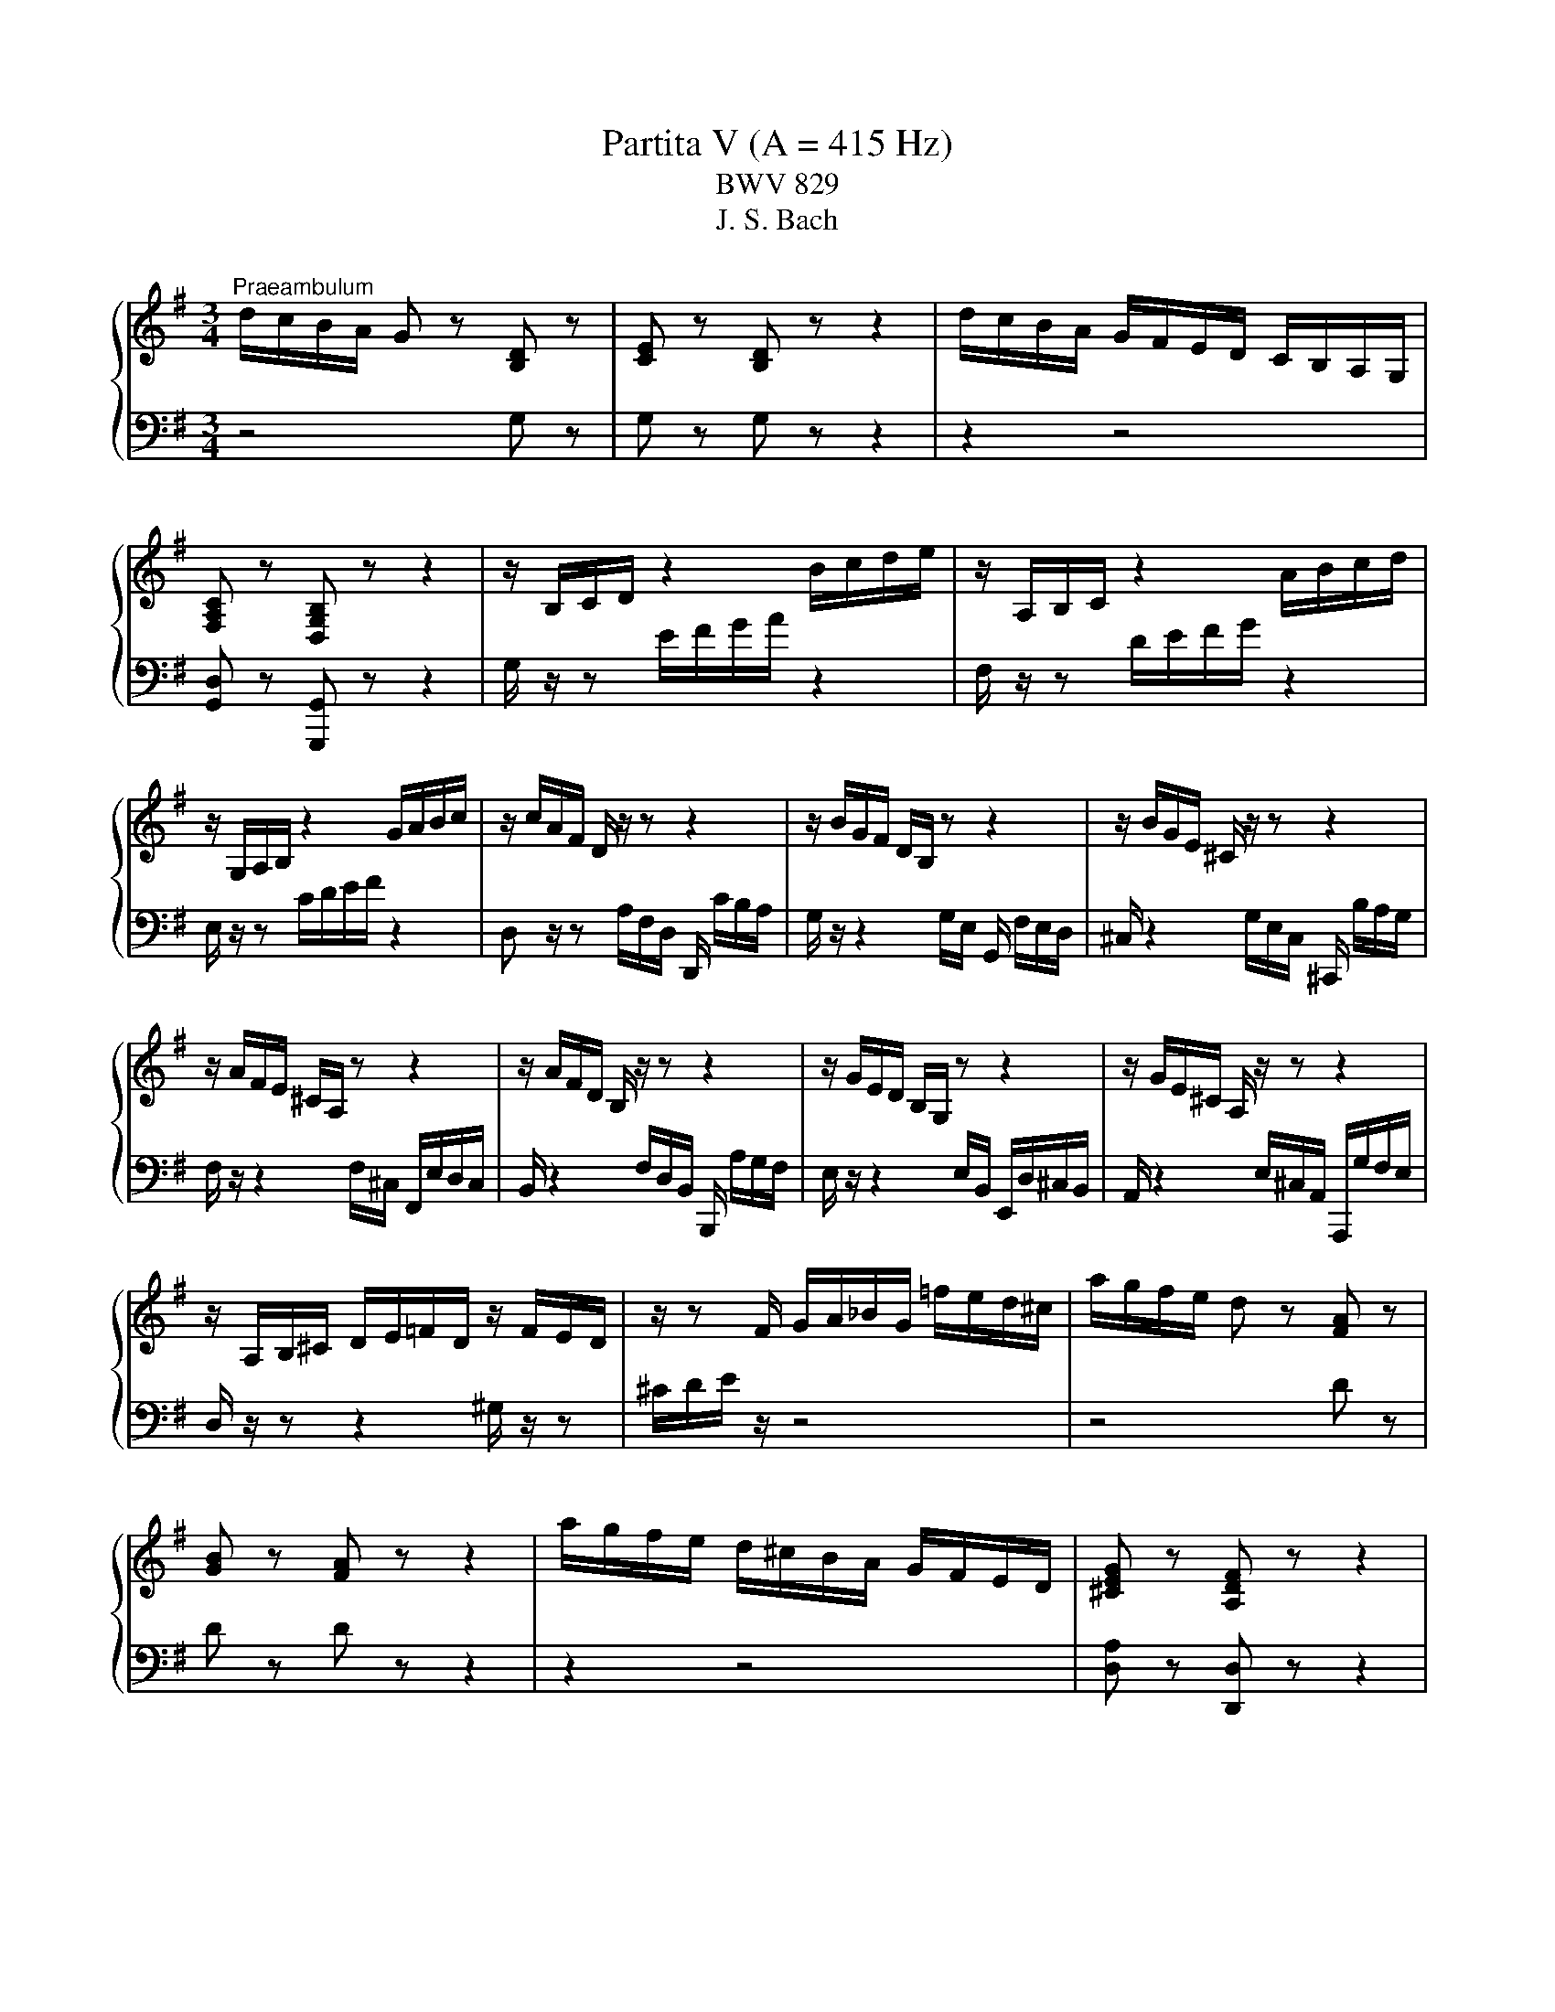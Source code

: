 X:1
T:Partita V (A = 415 Hz)
T:BWV 829
T:J. S. Bach
%%score { ( 1 3 ) | ( 2 4 ) }
L:1/8
M:3/4
K:G
V:1 treble 
V:3 treble 
V:2 bass 
V:4 bass 
V:1
"^Praeambulum" d/c/B/A/ G z [B,D] z | [CE] z [B,D] z z2 | d/c/B/A/ G/F/E/D/ C/B,/A,/G,/ | %3
 [F,A,C] z [D,G,B,] z z2 | z/ B,/C/D/ z2 B/c/d/e/ | z/ A,/B,/C/ z2 A/B/c/d/ | %6
 z/ G,/A,/B,/ z2 G/A/B/c/ | z/ c/A/F/ D/ z/ z z2 | z/ B/G/F/ D/B,/ z z2 | z/ B/G/E/ ^C/ z/ z z2 | %10
 z/ A/F/E/ ^C/A,/ z z2 | z/ A/F/D/ B,/ z/ z z2 | z/ G/E/D/ B,/G,/ z z2 | z/ G/E/^C/ A,/ z/ z z2 | %14
 z/ A,/B,/^C/ D/E/=F/D/ z/ F/E/D/ | z/ z F/ G/A/_B/G/ =f/e/d/^c/ | a/g/f/e/ d z [FA] z | %17
 [GB] z [FA] z z2 | a/g/f/e/ d/^c/B/A/ G/F/E/D/ | [^CEG] z [A,DF] z z2 | %20
 z/ F/E/F/ G/F/E/F/ G/E/A/B/ | ^c/G/F/G/ A/G/F/G/ A/F/B/c/ | d/A/G/A/ B/A/G/A/ B/G/^c/d/ | %23
 e/B/A/B/ ^c/B/A/B/ c/A/d/e/ | f/g/a z f ga | b/a/b ^ce fg | a/g/a Bf ba | g/f/g Ae ag | %28
 f/e/d/^c/ d/f/A/c/ d/f/A/c/ | =f/e/d/^c/ d/f/^G/c/ d/f/A/d/ | =f/e/d/^c/ d/f/^G/c/ d/f/e/d/ | %31
 ^c z/ z ^C/E/G/ c/G/F/E/ | [FAd] z/ z D/F/A/ d/A/G/F/ | [G^ce] z/ z E/G/c/ e/c/B/A/- | %34
 [Ad=f] z/ z =F/A/d/ f/d/c/B/- | [Bd^g] z z D/^G/ B/d/=f/g/ | [^cea]A/B/ c/d/e- eG- | %37
 GF/^G/ ^A/B/^c/d/ e/d/c/e/ | d z z2 f z | a z z2 ^d z | b/a/g/f/ e z B z | [Ac] z [GB] z z2 | %42
 b/a/g/f/ e/d/c/B/ A/G/F/E/ | [^DFA] z [B,EG] z z2 | z/ G,/A,/B,/ z2 G/A/B/c/ | %45
 z/ A,/B,/C/ z2 A/B/c/d/ | z/ B,/C/D/ z2 B/c/d/e/ | z/ C/D/E/ z2 c/d/e/=f/ | _e/a/f/^d/ B4- | %49
 B/A,/B,/^C/ ^D/E/F/G/ A/G/F/A/ | G/F/G/A/ B/c/d/e/ =f/e/d/f/ | e/d/e/f/ ^g/a/b/c'/ d'/c'/b/d'/ | %52
 c'/b/a/^g/ a/=g/=f/e/ d/c/B/A/ | z/ d/c/B/ c/B/A/G/ =F/E/D/C/ | %54
 z/ =F/E/D/ E/D/C/B,/ A,/^G,/F,/E,/ | z/ B,/A,/^G,/ A,/=F,/E,/D,/ z2 | %56
 z/ =f/e/d/ e/d/c/B/ A/d/e/f/ | B/d/e/=f/ G/f/e/d/ c/d/e/c/ | A/d/c/B/ c/B/A/G/ =F/B/c/d/ | %59
 G/B/c/d/ E/d/c/B/ A/B/c/A/ | =FB/c/ d2- d/G/F/E/ | =FB/c/ d2- d/c/B/d/ | %62
 G/c/B/A/ G/=F/E/D/ C/E/D/C/ | B,/C/D/E/ =F/G/A/B/ c/d/e/=f/ | g/=f/e/d/ c z [EG] z | %65
 [=FA] z [EG] z z2 | g/=f/e/d/ c/B/A/G/ =F/E/D/C/ | [B,D=F] z [G,CE] z z2 | z c ec AF- | %69
 F/B/d/B/ F/B/d/B/ E/B/d/B/ | ca c'a fd- | d/g/b/g/ d/g/b/g/ c/b/a/g/ | fD/E/ F/G/ A2 C- | %73
 C/_B,/C/D/ E/F/G/A/ _B/A/G/B/ | A/G/F/G/ A/_B/ c2 _E- | E/D/=E/F/ G/A/_B/c/ d/c/B/d/ | %76
 c/_B/A/B/ c/d/ _e2 G- | G/F/E/D/ E/F/G/A/ B/c/d/_e/ | =fG z B cd | e/d/e FA Bc | %80
 d/F/E/F/ G/F/E/F/ G/E/A/B/ | c/E/D/E/ F/E/D/E/ F/D/G/A/ | B/A/G/F/ G/B/D/F/ G/B/D/F/ | %83
 _B/A/G/F/ G/^A/^C/F/ G/B/D/F/ | _B/A/G/F/ G/^A/^C/F/ G/B/=A/G/ | %85
 !fermata![Adf]2 z/ f/g/a/ g/f/e/d/ | d'f gB Af | G/g/f/g/ e/g/d/g/ c/g/B/g/ | %88
 A/f/e/f/ d/f/c/f/ B/f/A/c/ | =f/G/F/G/ A/G/B/G/ c/G/d/G/ | e/F/E/F/ G/F/A/F/ B/F/c/F/ | %91
 d/E/D/E/ F/E/G/E/ A/E/B/E/ | c2- c/D/A/c/ B/A/G/F/ | %93
 E/D/C/B,/[I:staff +1] A,/G,/F,/E,/ D,/C,/B,,/A,,/ | G,,6 | %95
[M:4/4]"^Allemande"[Q:1/4=60][I:staff -1] z4 z2 z z/ g/ | %96
 !arpeggio![Bdg]3/2f/4e/4 (3d/c/B/(3c/B/A/ (3B/G/A/(3B/A/G/ d/4c/4dd/ | %97
 (3g/a/b/(3d/e/=f/ (3e/a/b/(3c'/b/a/ g/>g/^f/4g/4f/4g/4{g} a2- | %98
 (3a/c/B/(3c/B/A/ Ba- (3a/g/a/(3b/a/g/ (3f/e/f/(3g/f/e/ | %99
 (3d/^c/d/(3e/d/c/ B/A/g- (3g/f/g/(3a/g/f/ (3e/d/e/(3f/e/d/ | %100
 (3c/B/c/(3d/c/B/ A/G/=f- (3f/e/d/(3e/d/^c/ (3d/c/B/^g/>a/ | %101
 dd/4^c/4d/4c/4- (3c/d/e/ z e2- e/>A/d/>=c/ | B2- B/>g/f/>g/ A2- A/>d/e/>f/ | G2 G/>B/A/>c/ B4- | %104
 (3B/^c/d/(3e/d/c/ (3d/e/f/(3g/f/e/ (3:2:2a/ z (3c/c/d/ (3e/e/f/(3g/g/a/ | %105
 _b/>^g/a- a/>^c'/d'/>f/ g/4f/4g/4a/<^c/d/4 f/>f/e/4f/4e/4d/4 | %106
 (3d/^c/B/(3=c/B/A/ (3B/A/G/(3A/G/F/ (3G/F/E/F/>d/ E/>G/d/>^c/ | %107
 d3/2A/4G/4 (3A/F/E/(3F/D/^C/ D3 z/ g/ | %108
 !arpeggio![Bdg]3/2f/4e/4 (3d/c/B/(3c/B/A/ (3B/G/A/(3B/A/G/ d/4c/4dd/ | %109
 (3g/a/b/(3d/e/=f/ (3e/a/b/(3c'/b/a/ g/>g/^f/4g/4f/4g/4{g} a2- | %110
 (3a/c/B/(3c/B/A/ Ba- (3a/g/a/(3b/a/g/ (3f/e/f/(3g/f/e/ | %111
 (3d/^c/d/(3e/d/c/ B/A/g- (3g/f/g/(3a/g/f/ (3e/d/e/(3f/e/d/ | %112
 (3c/B/c/(3d/c/B/ A/G/=f- (3f/e/d/(3e/d/^c/ (3d/c/B/^g/>a/ | %113
 dd/4^c/4d/4c/4- (3c/d/e/ z e2- e/>A/d/>=c/ | B2- B/>g/f/>g/ A2- A/>d/e/>f/ | G2 G/>B/A/>c/ B4- | %116
 (3B/^c/d/(3e/d/c/ (3d/e/f/(3g/f/e/ (3:2:2a/ z (3c/c/d/ (3e/e/f/(3g/g/a/ | %117
 _b/>^g/a- a/>^c'/d'/>f/ g/4f/4g/4a/<^c/d/4 f/>f/e/4f/4e/4d/4 | %118
 (3d/^c/B/(3=c/B/A/ (3B/A/G/(3A/G/F/ (3G/F/E/F/>d/ E/>G/d/>^c/ | %119
 d3/2A/4G/4 (3A/F/E/(3F/D/^C/ D3 z/ A/ | %120
 !arpeggio![DFA]3/2B/4^c/4 (3d/e/f/(3e/f/g/ (3f/e/d/a/>=c/ B/>g/c/>f/ | %121
 (3d/g/f/(3g/a/b/ (3e/c'/b/(3a/g/f/ e-e/4^d/4e/4d/4 b/4a/4b3/2- | %122
 (3b/=f/e/(3f/e/d/ e/>b/d- (3d/E/F/(3^G/A/B/ (3c/A/B/(3c/d/e/ | %123
 (3f/c/B/(3c/B/A/ B/>f/A- (3A/B,/^C/(3^D/E/F/ (3G/E/F/(3G/A/B/ | %124
 (3c/A/^G/(3A/=F/E/ F/=fe/ (3^d/c/B/(3c/A/=G/ (3A/B/^c/(3d/e/^f/ | %125
 (3e/c/B/(3c/A/^G/ A/ag/ (3g/c/B/(3c/A/G/ (3A/^d/e/(3f/g/a/ | %126
 (3g/e/^d/(3e/c/B/ c/c'b/ ^a2 (3z/ =a/b/(3c'/b/a/ | %127
 (3b/a/g/(3f/g/e/- [eg][^df] !arpeggio![Be-]2 (3e/B/A/(3G/F/G/ | %128
 ^c/>G/d/>G/ e/>G/F/>E/ F/>D/G/>D/ A/>D/(3=c/B/A/ | %129
 B/>=F/c/>F/ d/>F/E/4F/4E/4D/4 E/4D/4EE/ c/4B/4c3/2- | %130
 (3c/E/D/(3E/D/C/ Dc- (3c/B/c/(3d/c/B/ (3A/G/A/(3B/A/G/ | %131
 (3=F/E/F/(3G/F/E/ D/C/_B- (3B/A/G/(3A/G/^F/ (3G/F/E/c/>d/ | %132
 G/4F/4E/4F/4G/4F/4E/ D2- (3D/D/E/(3F/F/G/ (3A/A/B/(3c/c/d/ | %133
 _e/>^c/d- d/>f/g/>B/ c/4B/4c/4d/<F/G/4 BA/4B/4A/4G/4 | %134
 G/>E/D/>G/ C/>G/B,/>G/ A,/>F/(3G/F/E/ G/4F/4G/4F/4G/4F/4G/ | %135
 G3/2B/4A/4 (3B/d/c/(3d/g/f/ g3 z/ A/ | %136
 !arpeggio![DFA]3/2B/4^c/4 (3d/e/f/(3e/f/g/ (3f/e/d/a/>=c/ B/>g/c/>f/ | %137
 (3d/g/f/(3g/a/b/ (3e/c'/b/(3a/g/f/ e-e/4^d/4e/4d/4 b/4a/4b3/2- | %138
 (3b/=f/e/(3f/e/d/ e/>b/d- (3d/E/F/(3^G/A/B/ (3c/A/B/(3c/d/e/ | %139
 (3f/c/B/(3c/B/A/ B/>f/A- (3A/B,/^C/(3^D/E/F/ (3G/E/F/(3G/A/B/ | %140
 (3c/A/^G/(3A/=F/E/ F/=fe/ (3^d/c/B/(3c/A/=G/ (3A/B/^c/(3d/e/^f/ | %141
 (3e/c/B/(3c/A/^G/ A/ag/ (3g/c/B/(3c/A/G/ (3A/^d/e/(3f/g/a/ | %142
 (3g/e/^d/(3e/c/B/ c/c'b/ ^a2 (3z/ =a/b/(3c'/b/a/ | %143
 (3b/a/g/(3f/g/e/- [eg][^df] !arpeggio![Be-]2 (3e/B/A/(3G/F/G/ | %144
 ^c/>G/d/>G/ e/>G/F/>E/ F/>D/G/>D/ A/>D/(3=c/B/A/ | %145
 B/>=F/c/>F/ d/>F/E/4F/4E/4D/4 E/4D/4EE/ c/4B/4c3/2- | %146
 (3c/E/D/(3E/D/C/ Dc- (3c/B/c/(3d/c/B/ (3A/G/A/(3B/A/G/ | %147
 (3=F/E/F/(3G/F/E/ D/C/_B- (3B/A/G/(3A/G/^F/ (3G/F/E/c/>d/ | %148
 G/4F/4E/4F/4G/4F/4E/ D2- (3D/D/E/(3F/F/G/ (3A/A/B/(3c/c/d/ | %149
 _e/>^c/d- d/>f/g/>B/ c/4B/4c/4d/<F/G/4 BA/4B/4A/4G/4 | %150
 G/>E/D/>G/ C/>G/B,/>G/ A,/>F/(3G/F/E/ G/4F/4G/4F/4G/4F/4G/ | %151
 G3/2B/4A/4 (3B/d/c/(3d/g/f/ !fermata!g3 z |[M:3/8]"^Corrente"[Q:1/4=80] z z/ d/e/f/ | %153
 g/d/B/d/G/B/ | d/B/g/d/b/g/ | a/f/d/f/A/d/ | f/d/a/f/c'/a/ | b/g/d/g/c'/a/ | b/g/d/g/c'/a/ | %159
 b/g/a/f/g/e/ | f/d/A/d/f/d/ | g/d/a/d/b/d/ | e/c/G/c/e/c/ | f/c/g/c/a/c/ | ^d/B/F/B/d/B/ | %165
 e/B/f/B/g/B/ | ^c/g/d/g/e/g/ | f/d/^g/d/b/d/ | ^c/d/e/c/A/G/ | F/A/d/A/f/d/ | ^g/a/ A2- | %171
 A/B/^c/A/e/A/ | f/g/ A2- | A/B/^c/d/e/f/ | g/a/b/^c'/d'/c'/4b/4 | a/g/ff/4e/4d/4e/4 | %176
 a/g/ff/4e/4f/4e/4 | d/A/^G/B/E/d/ | ^c/A/E/D/^C/D/ | ^c/A/F/D/^C/D/ | B/A/G/D/^C/D/ | %181
 A/G/F/D/^C/D/ | G/F/E/D/^C/B,/ | A,/^C/E/G/^c/e/ | ad^c | d3/2 d/e/f/ | g/d/B/d/G/B/ | %187
 d/B/g/d/b/g/ | a/f/d/f/A/d/ | f/d/a/f/c'/a/ | b/g/d/g/c'/a/ | b/g/d/g/c'/a/ | b/g/a/f/g/e/ | %193
 f/d/A/d/f/d/ | g/d/a/d/b/d/ | e/c/G/c/e/c/ | f/c/g/c/a/c/ | ^d/B/F/B/d/B/ | e/B/f/B/g/B/ | %199
 ^c/g/d/g/e/g/ | f/d/^g/d/b/d/ | ^c/d/e/c/A/G/ | F/A/d/A/f/d/ | ^g/a/ A2- | A/B/^c/A/e/A/ | %205
 f/g/ A2- | A/B/^c/d/e/f/ | g/a/b/^c'/d'/c'/4b/4 | a/g/ff/4e/4d/4e/4 | d/A/^G/B/E/d/ | %210
 ^c/A/E/D/^C/D/ | ^c/A/F/D/^C/D/ | B/A/G/D/^C/D/ | A/G/F/D/^C/D/ | G/F/E/D/^C/B,/ | %215
 A,/^C/E/G/^c/e/ | ad^c | d3/2 z/ a | fd^c | def | g/a/b/4a/4b/4a/4b/4a/4g/4a/4 | b2 B | e^de | %223
 acB | ga/g/f/e/ | ^dBb- | bge- | e/^d/e/d/^c/B/ | af^d- | d/^c/e/^d/c/B/ | gfe | c'ba- | %232
 a/g/b/a/g/f/ | e2 g | ^cAB | ^cde | fde | fga | bga | bc'd' | efg | ada | b/g/d/B/d/g/ | %243
 a/f/^d/B/A/B/ | g/e/B/G/B/e/ | =f/d/B/G/F/G/ | e/d/c/B/A/G/ | F/A/c/d/f/a/ | d'gf | g3/2 z/ a | %250
 fd^c | def | g/a/b/4a/4b/4a/4b/4a/4g/4a/4 | b2 B | e^de | acB | ga/g/f/e/ | ^dBb- | bge- | %259
 e/^d/e/d/^c/B/ | af^d- | d/^c/e/^d/c/B/ | gfe | c'ba- | a/g/b/a/g/f/ | e2 g | ^cAB | ^cde | fde | %269
 fga | bga | bc'd' | efg | ada | b/g/d/B/d/g/ | a/f/^d/B/A/B/ | g/e/B/G/B/e/ | =f/d/B/G/F/G/ | %278
 e/d/c/B/A/G/ | F/A/c/d/f/a/ | d'gf | !fermata!g3/2 z3/2 |[M:3/4]"^Sarabande" z3 z/ d/{c} B>c | %283
{c} d2 d2 e>=f |{e} d3 e{d} c2- | c>d B>A B>c |{B} A3 f d>e | f2 g2 a>b | e3 f g2- | %289
 g3/2f/4e/4 d>c a>c | c2 B>d g>a | b2 b3 b |{f} e3- e a2- | %293
 a>b a/4^g/4a/4g/4a/4g/4a/4g/4 a/4g/4a/4g/4 a | a2- a/g/f/a/ g/f/e/g/ | f2 B3 e | %296
 A2- A/A/B/^c/ d/e/f/4e/4d/ | b>B d2- d/4^c/4d/4c/4d/4c/4d/ | d3 z/ d/{c} B>c |{c} d2 d2 e>=f | %300
{e} d3 e{d} c2- | c>d B>A B>c |{B} A3 f d>e | f2 g2 a>b | e3 f g2- | g3/2f/4e/4 d>c a>c | %306
 c2 B>d g>a | b2 b3 b |{f} e3- e a2- | a>b a/4^g/4a/4g/4a/4g/4a/4g/4 a/4g/4a/4g/4 a | %310
 a2- a/g/f/a/ g/f/e/g/ | f2 B3 e | A2- A/A/B/^c/ d/e/f/4e/4d/ | b>B d2- d/4^c/4d/4c/4d/4c/4d/ | %314
 d3 z/ a/ f>g | a2 a2 b>c' |{b} a3 b{a} g2- | g>f a>g g/4f/4g/4f/4g/4f/4e/ | %318
{e} d3 f e/4^d/4e/4d/4e/4d/4e/ | f2 f2 g>a |{g} f3 f ^g>a | b>c' ^g3 g | a3 z/ a/ e>f | %323
 g/f/e/g/ f4- | f3 z/ d/ e>a | g>f e2- e/4^d/4e/4d/4e/4d/4e/ | e2- e/g/f/a/ g/f/e/d/ | %327
 cB- B/d/c/B/ a>g | =fe- e/g/^f/e/ c'>a | b3/2g/4f/4 e>e f>g | f/g/a/f/ d4- | d6- | d3 z/ f/ d>e | %333
 f2{a} ^g3 a | b/=f/e/d/ e/d/c/B/ A/^G/F/E/ | d/c/B/d/ c4- | c/B/A/c/ [GB]>[ce] [Bd]2- | %337
 [Bd]>[Ac] [GB-]2 B/4A/4B/4A/4B/4A/4G/ | G3 z/ a/ f>g | a2 a2 b>c' |{b} a3 b{a} g2- | %341
 g>f a>g g/4f/4g/4f/4g/4f/4e/ |{e} d3 f e/4^d/4e/4d/4e/4d/4e/ | f2 f2 g>a |{g} f3 f ^g>a | %345
 b>c' ^g3 g | a3 z/ a/ e>f | g/f/e/g/ f4- | f3 z/ d/ e>a | g>f e2- e/4^d/4e/4d/4e/4d/4e/ | %350
 e2- e/g/f/a/ g/f/e/d/ | cB- B/d/c/B/ a>g | =fe- e/g/^f/e/ c'>a | b3/2g/4f/4 e>e f>g | %354
 f/g/a/f/ d4- | d6- | d3 z/ f/ d>e | f2{a} ^g3 a | b/=f/e/d/ e/d/c/B/ A/^G/F/E/ | d/c/B/d/ c4- | %360
 c/B/A/c/ [GB]>[ce] [Bd]2- | [Bd]>[Ac] [GB-]2 B/4A/4B/4A/4B/4A/4G/ | !fermata!G3 z3 | %363
[M:3/4]"^Tempo di Minuetto" D z2 G z2 | B z2 d z2 | g z2 b z2 | %366
 c'/4b/4c'/4b/4c'/4b/4c'/4b/4 c'/4b/4c'/4b/4c'/4b/4c'/4b/4 a2 | b z2 e z2 | a z2 d z2 | %369
 g z2 ^c z2 | f z2 B z2 | e z2 A z2 | d z2 G z2 | z2 [Ed]2 [G^c]2 | [G^c]4 [Fd]2 | D z2 G z2 | %376
 B z2 d z2 | g z2 b z2 | c'/4b/4c'/4b/4c'/4b/4c'/4b/4 c'/4b/4c'/4b/4c'/4b/4c'/4b/4 a2 | b z2 e z2 | %380
 a z2 d z2 | g z2 ^c z2 | f z2 B z2 | e z2 A z2 | d z2 G z2 | z2 [Ed]2 [G^c]2 | [G^c]4 [Fd]2 | %387
[I:staff +1] A,[I:staff -1] z2[I:staff +1] D[I:staff -1] z2 | F z2 A z2 | c z2 ^d z2 | f3 g/a/ g2 | %391
[I:staff +1] B,[I:staff -1] z2[I:staff +1] E[I:staff -1] z2 | G z2 B z2 | d z2 =f z2 | ^ga bd c2 | %395
 f z2 B z2 | g z2 ^A z2 | f z2 B z2 | a z2 _e z2 | g z2 c z2 | f z2 B z2 | e z2 A z2 | %402
 ^d z2 ^D z2 | c z2 ^d z2 | f z2 a z2 | [eg]2 [Be]2 [A^d]2 | [A^d]2 [Ge]4 | %407
[I:staff +1] A,[I:staff -1]E^CGEC | A,FDAFD | A,E^CGEC | A,FDAFD | G,DB,=FDB, | G,ECGEC | %413
 G,DB,=FDB, | G,ECGEC | FE DA FE | DA, DF DF | GD GB GB | dB G=f dB | e z2 A z2 | d z2 G z2 | %421
 c z2 F z2 | B z2 F z2 | A z2 D z2 | G z2 C z2 | z2 [Ag]2 [cf]2 | [cf]4 [Bg]2 | %427
[I:staff +1] A,[I:staff -1] z2[I:staff +1] D[I:staff -1] z2 | F z2 A z2 | c z2 ^d z2 | f3 g/a/ g2 | %431
[I:staff +1] B,[I:staff -1] z2[I:staff +1] E[I:staff -1] z2 | G z2 B z2 | d z2 =f z2 | ^ga bd c2 | %435
 f z2 B z2 | g z2 ^A z2 | f z2 B z2 | a z2 _e z2 | g z2 c z2 | f z2 B z2 | e z2 A z2 | %442
 ^d z2 ^D z2 | c z2 ^d z2 | f z2 a z2 | [eg]2 [Be]2 [A^d]2 | [A^d]2 [Ge]4 | %447
[I:staff +1] A,[I:staff -1]E^CGEC | A,FDAFD | A,E^CGEC | A,FDAFD | G,DB,=FDB, | G,ECGEC | %453
 G,DB,=FDB, | G,ECGEC | FE DA FE | DA, DF DF | GD GB GB | dB G=f dB | e z2 A z2 | d z2 G z2 | %461
 c z2 F z2 | B z2 F z2 | A z2 D z2 | G z2 C z2 | z2 [Ag]2 [cf]2 | [cf]4 !fermata![Bg]2 | %467
[M:3/8]"^Passpied" z2 D | G/4F/4G3/2 G/4A/4B/ | A2 G | FGE | DAG | FcB | Aed | d/4c/4d/4c/4B/A/d | %475
 c/B/A/G/D | A/4G/4A3/2 G/4A/4B/ |{B} A2 G | FGE | D/F/E/D/E/F/ | G/e/d/^c/B/A/ | ^G/A/ag | fd^c | %483
 d2 D | G/4F/4G3/2 G/4A/4B/ | A2 G | FGE | DAG | FcB | Aed | d/4c/4d/4c/4B/A/d | c/B/A/G/D | %492
 A/4G/4A3/2 G/4A/4B/ |{B} A2 G | FGE | D/F/E/D/E/F/ | G/e/d/^c/B/A/ | ^G/A/ag | fd^c | d2 a | %500
 d/4^c/4d3/2 d/4e/4f/ | g2 a | ba/g/f/g/ | a/g/f/e/g |{c} B2 c/4d/4e/ | G2 g |{c} B2 c/4d/4e/ | %507
 G2 =f- | f=fe | c'fg | A/B/cB |{B} A2 d | g/4f/4g3/2 g/4a/4b/ | e2 d | cB/c/d/B/ | d/c/B/A/d/B/ | %516
 d/c/B/A/d/B/ | d/c/B/A/c/A/ | c/B/A/G/c/A/ | c/B/A/G/A/B/ | E2 F/4G/4A/ | D2 d | %522
 G/4F/4G3/2 F/4G/4A/ | D2 d |{c} B2 c/4d/4e/ | =f2 g | e=fd | =f/e/d/c/e/c/ | e/d/c/B/d/B/ | %529
 d/c/B/A/c/A/ | dGF | G2 a | d/4^c/4d3/2 d/4e/4f/ | g2 a | ba/g/f/g/ | a/g/f/e/g |{c} B2 c/4d/4e/ | %537
 G2 g |{c} B2 c/4d/4e/ | G2 =f- | f=fe | c'fg | A/B/cB |{B} A2 d | g/4f/4g3/2 g/4a/4b/ | e2 d | %546
 cB/c/d/B/ | d/c/B/A/d/B/ | d/c/B/A/d/B/ | d/c/B/A/c/A/ | c/B/A/G/c/A/ | c/B/A/G/A/B/ | %552
 E2 F/4G/4A/ | D2 d | G/4F/4G3/2 F/4G/4A/ | D2 d |{c} B2 c/4d/4e/ | =f2 g | e=fd | =f/e/d/c/e/c/ | %560
 e/d/c/B/d/B/ | d/c/B/A/c/A/ | dGF | !fermata!G2 z |[M:6/8]"^Gigue"[Q:1/4=120] z4 z d | %565
 e>cA/F/ dG z | z3 z z g | b>ge/^c/ ad z | g>e^c/A/ f/e/f/a/d/f/ | g/f/g/b/e/g/ a/g/a/c'/f/a/ | %570
 b/a/c'/b/a/g/ f/e/f/g/e/f/ | g2 c' f g2- | gfa def | g z z z3 | z3 e^f^g | a z z z3 | z3 fga- | %577
 a g2- g f2- | f e2- edf- | fe z z z e- | ed z z z d- | dc z z z c- | cBd- d^ca- | ag z ^cAd- | %584
 d^c z d3- | d/c/d/e/B/d/ c3- | c/B/c/d/A/c/ B/A/B/c/d/B/ | e>cA/F/ dG z | c>AF/D/ BE z | %589
 A>FD/B,/ G^C z | z/ E/F/A/D/F/ G/F/G/B/E/G/ | A/G/A/c/F/A/ B/A/B/^c/d/B/ | ^cA e2 df- | feg- gfa | %594
 b>ge/^c/ ad z | g>e^c/A/ fd=c | BeG- GF d | e>cA/F/ dG z | z3 z z g | b>ge/^c/ ad z | %600
 g>e^c/A/ f/e/f/a/d/f/ | g/f/g/b/e/g/ a/g/a/c'/f/a/ | b/a/c'/b/a/g/ f/e/f/g/e/f/ | g2 c' f g2- | %604
 gfa def | g z z z3 | z3 e^f^g | a z z z3 | z3 fga- | a g2- g f2- | f e2- edf- | fe z z z e- | %612
 ed z z z d- | dc z z z c- | cBd- d^ca- | ag z ^cAd- | d^c z d3- | d/c/d/e/B/d/ c3- | %618
 c/B/c/d/A/c/ B/A/B/c/d/B/ | e>cA/F/ dG z | c>AF/D/ BE z | A>FD/B,/ G^C z | %622
 z/ E/F/A/D/F/ G/F/G/B/E/G/ | A/G/A/c/F/A/ B/A/B/^c/d/B/ | ^cA e2 df- | feg- gfa | b>ge/^c/ ad z | %627
 g>e^c/A/ fd=c | BeG- GF z | z6 | z3 z z D | %631
[I:staff +1] G,C[I:staff -1] z z/[I:staff +1] C/B,/A,/B,/G,/ | %632
 E,/F,/G,/4F,/4G,/4F,/4G,/4F,/4E,/4F,/4 G,A,/4^G,/4A,/4G,/4A,/4G,/4F,/4G,/4 | %633
[I:staff -1] z3 z z A | DG z z/ G/F/E/F/D/ | B,/^C/D/4C/4D/4C/4D/4C/4B,/4C/4 D/E/D/C/D/B,/ | %636
 ^C/^D/E/4D/4E/4D/4E/4D/4C/4D/4 E/B/A/G/A/F/ | GA/4^G/4A/4G/4A/4G/4F/4G/4 A/e/d/c/d/B/ | %638
 c/a/g/=f/g/e/ f^GA | z/ c'/b/a/b/d/ c/b/a/^g/a/c/ | B/a/g/f/g/B/ A/g/f/e/f/a/ | %641
 ^d/e/f/4e/4f/4e/4f/4e/4d/4e/4 f/e/f/a/g/f/ | ea z z/ a/g/f/g/e/ | %643
 ^c/^d/e/4d/4e/4d/4e/4d/4c/4d/4 e/d/e/g/f/a/ | g/f/g/b/e/^g/ a/g/a/c'/f/a/ | %645
 b/a/b/d'/^g/b/ c'/b/a/g/a/e/ | =f>d'b/^g/ ea z | d>b^g/e/ cea | dg z z/ g/f/e/f/d/ | %649
 B/^c/d/4c/4d/4c/4d/4c/4B/4c/4 dc/4B/4c/4B/4c/4B/4A/4B/4 | c/d/c/B/c/A/ B/A/B/c/d | %651
 Gc z z/ c/B/A/B/G/ | E/F/G/4F/4G/4F/4G/4F/4E/4F/4 Gde | Aef Bfg | c3- c/d/c/B/c/A/ | B ^c2 dAd- | %656
 d/B/Gc FDG- | G/4F/4E/D z z/ C/D/=F/E/G/ | =F/G/F/E/F/D/ E/A/G/^F/G/E/ | F/B/A/G/A/F/ GA z | %660
 z/ D/G/B/A/F/ FG z | z6 | z3 z z D |[I:staff +1] G,C[I:staff -1] z z/[I:staff +1] C/B,/A,/B,/G,/ | %664
 E,/F,/G,/4F,/4G,/4F,/4G,/4F,/4E,/4F,/4 G,A,/4^G,/4A,/4G,/4A,/4G,/4F,/4G,/4 | %665
[I:staff -1] z3 z z A | DG z z/ G/F/E/F/D/ | B,/^C/D/4C/4D/4C/4D/4C/4B,/4C/4 D/E/D/C/D/B,/ | %668
 ^C/^D/E/4D/4E/4D/4E/4D/4C/4D/4 E/B/A/G/A/F/ | GA/4^G/4A/4G/4A/4G/4F/4G/4 A/e/d/c/d/B/ | %670
 c/a/g/=f/g/e/ f^GA | z/ c'/b/a/b/d/ c/b/a/^g/a/c/ | B/a/g/f/g/B/ A/g/f/e/f/a/ | %673
 ^d/e/f/4e/4f/4e/4f/4e/4d/4e/4 f/e/f/a/g/f/ | ea z z/ a/g/f/g/e/ | %675
 ^c/^d/e/4d/4e/4d/4e/4d/4c/4d/4 e/d/e/g/f/a/ | g/f/g/b/e/^g/ a/g/a/c'/f/a/ | %677
 b/a/b/d'/^g/b/ c'/b/a/g/a/e/ | =f>d'b/^g/ ea z | d>b^g/e/ cea | dg z z/ g/f/e/f/d/ | %681
 B/^c/d/4c/4d/4c/4d/4c/4B/4c/4 dc/4B/4c/4B/4c/4B/4A/4B/4 | c/d/c/B/c/A/ B/A/B/c/d | %683
 Gc z z/ c/B/A/B/G/ | E/F/G/4F/4G/4F/4G/4F/4E/4F/4 Gde | Aef Bfg | c3- c/d/c/B/c/A/ | B ^c2 dAd- | %688
 d/B/Gc FDG- | G/4F/4E/D z z/ C/D/=F/E/G/ | =F/G/F/E/F/D/ E/A/G/^F/G/E/ | F/B/A/G/A/F/ GA z | %692
 z/ D/G/B/A/F/ F!fermata!G z |] %693
V:2
 z4 G, z | G, z G, z z2 | z2 z4 | [G,,D,] z [G,,,G,,] z z2 | G,/ z/ z E/F/G/A/ z2 | %5
 F,/ z/ z D/E/F/G/ z2 | E,/ z/ z C/D/E/F/ z2 | D, z/ z A,/F,/D,/ D,,/ C/B,/A,/ | %8
 G,/ z/ z2 G,/E,/ G,,/ F,/E,/D,/ | ^C,/ z2 G,/E,/C,/ ^C,,/ B,/A,/G,/ | %10
 F,/ z/ z2 F,/^C,/ F,,/E,/D,/C,/ | B,,/ z2 F,/D,/B,,/ B,,,/ A,/G,/F,/ | %12
 E,/ z/ z2 E,/B,,/ E,,/D,/^C,/B,,/ | A,,/ z2 E,/^C,/A,,/ A,,,/G,/F,/E,/ | D,/ z/ z z2 ^G,/ z/ z | %15
 ^C/D/E/ z/ z4 | z4 D z | D z D z z2 | z2 z4 | [D,A,] z [D,,D,] z z2 | G,,G, B,G, E,^C, | %21
 A,,A, ^CA, F,D, | B,,B, DB, G,E, | ^C,^C EC A,F, | D,/D/^C/D/ E/D/C/D/ B,/D/B,/A,/ | %25
 G,/D/^C/D/ E/D/C/D/ A,/D/A,/G,/ | F,/D/^C/D/ E/D/C/D/ G,/D/G,/F,/ | %27
 E,/D/^C/D/ E/D/C/D/ F,/D/F,/E,/ | D,A, F,D, ^C,A, | B,,^G, =F,D, A,,A, | ^G,,B, =F,D, G,,B, | %31
 A,/A,,/^C,/E,/ E,/A,/ z z2 | z/ A,,/D,/F,/ A,/ z/ z z2 | z/ A,,/E,/A,/ ^C/ z/ z z2 | %34
 z/ A,,/D,/A,/ D/ z/ z z2 | z/ A,,/B,,/D,/ ^G,/B,/ z z2 | A,,, z z2 [A,^C] z | %37
 [^A,^C] z z2 [F,A,] z | B, z z2 E, z | D, z z2 B, z | [EG] z z2 E z | ^D z E z z2 | z2 z4 | %43
 [E,B,] z [E,,E,] z z2 | E,/ z/ z C/D/E/F/ z2 | F,/ z/ z D/E/F/G/ z2 | G,/ z/ z E/F/G/A/ z2 | %47
 A,/ z/ z =F/G/A/B/ z2 | z B,,/^C,/ ^D,/E,/F,/G,/ A,/G,/F,/A,/ | G,2- G,/F,/E,/D,/ ^C,/E,/^D,/F,/ | %50
 E,2- E,/D,/C,/B,,/ A,,/C,/B,,/D,/ | C,2- C,/B,,/A,,/G,,/ F,,/A,,/^G,,/B,,/ | %52
 A,,/ z/ z A,/ z/ z z2 | ^G/ z/ z A/ z/ z z2 | B,/ z/ z ^G,/ z/ z z2 | %55
 D,/ z/ z C,/ z/ z C,/B,,/A,,/^G,,/ | A,,A, CA, =F,D, | G,,G, B,G, E,C, | =F,,=F, A,F, D,B,, | %59
 E,,E, G,E, C,A,, | D,,/C,,/D,,/E,,/ =F,,/G,,/A,,/B,,/ C,/B,,/A,,/C,/ | %61
 B,,/A,,/G,,/A,,/ B,,/C,/D,/E,/ =F,/E,/D,/F,/ | E,/E,,/=F,,/G,,/ A,,/B,,/C,/D,/ E,/D,/E,/=F,/ | %63
 G,=F,/E,/ D,/C,/B,,/A,,/ G,,/=F,,/E,,/D,,/ | C,, z z2 C z | C z C z z2 | z2 z4 | %67
 [C,G,] z [C,,C,] z z2 | C,/C/E/C/ A,/C/E/C/ F,/C/E/C/ | B,,B, DB, G,E, | %70
 A,,/A,/C/A,/ F,/A,/C/A,/ D,/A,/C/A,/ | G,,G, B,G, E,C, | D, z D,, z F, z | G, z z2 [E,G,^C] z | %74
 [F,A,D] z z2 [F,A,] z | [G,_B,] z z2 [G,B,] z | [F,A,] z z2 [G,_B,] z | %77
 [A,C][G,_B,] [F,A,][E,G,] [D,=F,][C,_E,] | [G,,B,,D,]/G,/F,/G,/ A,/G,/F,/G,/ E,/G,/E,/D,/ | %79
 C,/G,/F,/G,/ A,/G,/F,/G,/ D,/G,/D,/C,/ | B,,G, B,G, E,C, | A,,F, A,F, D,B,, | G,,D, B,,G,, F,,D, | %83
 E,,^C, ^A,,G,, D,,D, | ^C,,E, _B,,G,, C,,E, | !fermata!C,,2 z4 | %86
 z/ B,,/C,/D,/ C,/B,,/A,,/G,,/ D,D,, | G,,G, z B, E,G, | G,,C z A, D,F, | %89
 G,,/B,/A,/B,/ G,/B,/=F,/B,/ E,/B,/D,/B,/ | C,/A,/G,/A,/ F,/A,/E,/A,/ D,/A,/C,/A,/ | %91
 B,,/G,/F,/G,/ E,/G,/D,/G,/ C,/G,/B,,/G,/ | A,,/C,/E,/G,/ F,D, G,B,, | C,A,, D,2 D,,2 | G,,,6 | %95
[M:4/4] z4 z2 z z/ z/ | G,3 F, G,3/2F,/4E,/4 (3D,/C,/B,,/(3C,/B,,/A,,/ | %97
 B,,G,,C,A,, (3D,/A,/B,/(3C/B,/A,/ (3G,/F,/G,/(3A,/G,/F,/ | ^D2- (3D/D/^C/(3D/C/B,/ EE,G,E, | %99
 A,A,,- (3A,,/^C,/B,,/(3C,/B,,/A,,/ D,D,,F,,D,, | G,,G,- (3G,/G,/A,/(3B,/B,/^C/ D^G, B,E, | %101
 !arpeggio![A,,E,]2 (3E,/D,/^C,/(3D,/C,/B,,/ (3C,/A,,/B,,/(3C,/B,,/A,,/ (3D,/F,/E,/(3D,/E,/F,/ | %102
 (3G,/A,/B,/(3^D,/E,/F,/ (3E,/B,/^C/(3D/C/B,/ (3C/A,/B,/(3C/B,/A,/ (3D/C/B,/(3A,/B,/=C/ | %103
 B,2- (3B,/A,/G,/(3F,/G,/A,/ G,2- (3G,/F,/E,/(3^D,/E,/F,/ | %104
 E,2- (3E,/D,/^C,/(3B,,/C,/D,/ C,A,, E,,^C,, | %105
 (3A,,,/A,,/B,,/(3^C,/D,/E,/ (3F,/G,/A,/(3B,/[I:staff -1]^C/D/ (3E/D/C/(3F/E/D/ A[I:staff +1]A, | %106
 B,/>D/A,/>D/ G,/>D/F,/>D/ E,A,- A,G,- | %107
 G,/F,/4E,/4F,[I:staff -1] [DF]/[I:staff +1] z/[I:staff -1] [A,D]/[I:staff +1] z/ [F,A,]3 z/ z/ | %108
 G,3 F, G,3/2F,/4E,/4 (3D,/C,/B,,/(3C,/B,,/A,,/ | %109
 B,,G,,C,A,, (3D,/A,/B,/(3C/B,/A,/ (3G,/F,/G,/(3A,/G,/F,/ | ^D2- (3D/D/^C/(3D/C/B,/ EE,G,E, | %111
 A,A,,- (3A,,/^C,/B,,/(3C,/B,,/A,,/ D,D,,F,,D,, | G,,G,- (3G,/G,/A,/(3B,/B,/^C/ D^G, B,E, | %113
 !arpeggio![A,,E,]2 (3E,/D,/^C,/(3D,/C,/B,,/ (3C,/A,,/B,,/(3C,/B,,/A,,/ (3D,/F,/E,/(3D,/E,/F,/ | %114
 (3G,/A,/B,/(3^D,/E,/F,/ (3E,/B,/^C/(3D/C/B,/ (3C/A,/B,/(3C/B,/A,/ (3D/C/B,/(3A,/B,/=C/ | %115
 B,2- (3B,/A,/G,/(3F,/G,/A,/ G,2- (3G,/F,/E,/(3^D,/E,/F,/ | %116
 E,2- (3E,/D,/^C,/(3B,,/C,/D,/ C,A,, E,,^C,, | %117
 (3A,,,/A,,/B,,/(3^C,/D,/E,/ (3F,/G,/A,/(3B,/[I:staff -1]^C/D/ (3E/D/C/(3F/E/D/ A[I:staff +1]A, | %118
 B,/>D/A,/>D/ G,/>D/F,/>D/ E,A,- A,G,- | %119
 G,/F,/4E,/4F,[I:staff -1] [DF]/[I:staff +1] z/[I:staff -1] [A,D]/[I:staff +1] z/ [F,A,]3 z/ z/ | %120
 D,3 ^C, D,3/2E,/4F,/4 (3G,/A,/B,/(3A,/B,/C/ | %121
 B,G, CF, (3B,/F,/G,/(3A,/G,/F,/ (3E,/^D,/E,/(3F,/E,/D,/ | %122
{A,} ^G,2- (3G,/E,/F,/(3G,/F,/E,/ A,E, A,,A, |{E,} ^D,2- (3D,/B,,/^C,/(3D,/C,/B,,/ E,B,, E,,E, | %124
 A,,A,,, (3z/ A,/G,/(3A,/G,/F,/ B,F,^D,B,, | C,C,, (3z/ C/B,/(3C/B,/A,/ ^DA,F,^D, | %126
 E,E,, (3z/ E/D/(3E/D/^C/ GCFF, | G,A,B,B,, (3E,/B,,/A,,/(3G,,/A,,/B,,/ E,,/G,,/B,,/E,/ | %128
 (3A,,/B,,/^C,/(3B,,/C,/D,/ (3C,/D,/E,/(3A,,/B,,/C,/ (3D,/E,/F,/(3E,/F,/G,/ (3F,/G,/A,/(3D,/E,/F,/ | %129
 (3A,,/B,,/^C,/(3A,,/B,,/C,/ (3A,,/B,,/C,/(3A,,/B,,/C,/ (3A,,/B,,/C,/(3A,,/B,,/C,/ (3A,,/B,,/C,/(3A,,/B,,/C,/ | %130
 F,2- (3F,/F,/E,/(3F,/E,/D,/ G,G,,B,,G,, | C,C,, (3C,,/C,/D,/(3E,/E,/F,/ G,^C, E,A,, | %132
 D,,D,- (3D,/C,/B,,/(3A,,/B,,/C,/ B,,,B,A,G, | %133
 (3F,/D,,/E,,/(3F,,/G,,/A,,/ (3B,,/C,/D,/(3E,/F,/G,/ (3A,/G,/F,/(3B,/A,/G,/ DD, | %134
 (3E,/B,,/G,,/(3E,,/G,,/B,,/ (3E,/D,/C,/(3D,/C,/B,,/ (3C,/B,,/A,,/(3B,,/A,,/G,,/ D,D,, | %135
 G,, z z2 (3z/ G,,/F,,/(3F,,/D,,/B,,,/ G,,,3/2 z/ | D,3 ^C, D,3/2E,/4F,/4 (3G,/A,/B,/(3A,/B,/C/ | %137
 B,G, CF, (3B,/F,/G,/(3A,/G,/F,/ (3E,/^D,/E,/(3F,/E,/D,/ | %138
{A,} ^G,2- (3G,/E,/F,/(3G,/F,/E,/ A,E, A,,A, |{E,} ^D,2- (3D,/B,,/^C,/(3D,/C,/B,,/ E,B,, E,,E, | %140
 A,,A,,, (3z/ A,/G,/(3A,/G,/F,/ B,F,^D,B,, | C,C,, (3z/ C/B,/(3C/B,/A,/ ^DA,F,^D, | %142
 E,E,, (3z/ E/D/(3E/D/^C/ GCFF, | G,A,B,B,, (3E,/B,,/A,,/(3G,,/A,,/B,,/ E,,/G,,/B,,/E,/ | %144
 (3A,,/B,,/^C,/(3B,,/C,/D,/ (3C,/D,/E,/(3A,,/B,,/C,/ (3D,/E,/F,/(3E,/F,/G,/ (3F,/G,/A,/(3D,/E,/F,/ | %145
 (3A,,/B,,/^C,/(3A,,/B,,/C,/ (3A,,/B,,/C,/(3A,,/B,,/C,/ (3A,,/B,,/C,/(3A,,/B,,/C,/ (3A,,/B,,/C,/(3A,,/B,,/C,/ | %146
 F,2- (3F,/F,/E,/(3F,/E,/D,/ G,G,,B,,G,, | C,C,, (3C,,/C,/D,/(3E,/E,/F,/ G,^C, E,A,, | %148
 D,,D,- (3D,/C,/B,,/(3A,,/B,,/C,/ B,,,B,A,G, | %149
 (3F,/D,,/E,,/(3F,,/G,,/A,,/ (3B,,/C,/D,/(3E,/F,/G,/ (3A,/G,/F,/(3B,/A,/G,/ DD, | %150
 (3E,/B,,/G,,/(3E,,/G,,/B,,/ (3E,/D,/C,/(3D,/C,/B,,/ (3C,/B,,/A,,/(3B,,/A,,/G,,/ D,D,, | %151
 G,, z z2 (3z/ G,,/F,,/(3F,,/D,,/B,,,/ !fermata!G,,,3/2 z/ |[M:3/8] z z/ z/ z | G,B,D | B,G, z | %155
 F,A,D | A,F, z | G,B,D | GB,D | G,CA, | DD,C | B,A,G, | CC,B, | A,G,F, | B,B,,A, | G,F,E, | %166
 A,B,^C | DB,E, | A,A,,A,- | A,F,D,- | D,/^C,/D,/C,/B,,/A,,/ | G,E,^C,- | C,/B,,/D,/^C,/B,,/A,,/ | %173
 F,E,D, | ^C,D,E, | F,G,A, | F,G,A, | B,E,^G, | A,A,,G, | F,D,F, | G,B,,E, | F,A,,D, | E,G,,B,, | %183
 ^C,A,G, | F,G,,A,, | D,,3/2 z/ z | G,B,D | B,G, z | F,A,D | A,F, z | G,B,D | GB,D | G,CA, | DD,C | %194
 B,A,G, | CC,B, | A,G,F, | B,B,,A, | G,F,E, | A,B,^C | DB,E, | A,A,,A,- | A,F,D,- | %203
 D,/^C,/D,/C,/B,,/A,,/ | G,E,^C,- | C,/B,,/D,/^C,/B,,/A,,/ | F,E,D, | ^C,D,E, | F,G,A, | B,E,^G, | %210
 A,A,,G, | F,D,F, | G,B,,E, | F,A,,D, | E,G,,B,, | ^C,A,G, | F,G,,A,, | D,,3/2 A,/B,/^C/ | %218
 D/A,/F,/A,/E,/G,/ | F,/A,/G,/B,/A,/C/ | B,/D/C/E/D/F/ | G/D/B,/D/G,/B,/ | C/B,/A,/B,/G,/B,/ | %223
 F,/A,/E,/A,/^D,/A,/ | E,/G,/D,/G,/C,/A,/ | B,/F,/^D,/F,/A,,/_E,/ | G,,/B,,/E,/B,,/G,/E,/ | %227
 ^A,/B,/ B,,2- | B,,/^C,/^D,/B,,/F,/B,,/ | G,/A,/ B,,2- | B,,/^C,/^D,/E,/F,/G,/ | %231
 A,/B,/^C/^D/E/D/ | EG,B, | E,/B,,/G,,/B,,/E,,/E,/ | A,,/B,,/^C,/A,,/D,/A,,/ | %235
 E,/A,,/F,/A,,/G,/A,,/ | D,/E,/F,/D,/G,/D,/ | A,/D,/B,/D,/C/D,/ | G,/A,/B,/G,/C/G,/ | %239
 D/G,/E/G,/=F/G,/ | C/D/C/B,/A,/G,/ | F,/E,/D,/C,/B,,/A,,/ | G,,/B,,/D,/G,/F,/E,/ | ^D,B,,D, | %244
 E,,/G,,/B,,/E,/D,/C,/ | B,,G,,B,, | C,,G,,C,- | C,F,,A,, | B,,,C,,D,, | G,,,3/2 A,/B,/^C/ | %250
 D/A,/F,/A,/E,/G,/ | F,/A,/G,/B,/A,/C/ | B,/D/C/E/D/F/ | G/D/B,/D/G,/B,/ | C/B,/A,/B,/G,/B,/ | %255
 F,/A,/E,/A,/^D,/A,/ | E,/G,/D,/G,/C,/A,/ | B,/F,/^D,/F,/A,,/_E,/ | G,,/B,,/E,/B,,/G,/E,/ | %259
 ^A,/B,/ B,,2- | B,,/^C,/^D,/B,,/F,/B,,/ | G,/A,/ B,,2- | B,,/^C,/^D,/E,/F,/G,/ | %263
 A,/B,/^C/^D/E/D/ | EG,B, | E,/B,,/G,,/B,,/E,,/E,/ | A,,/B,,/^C,/A,,/D,/A,,/ | %267
 E,/A,,/F,/A,,/G,/A,,/ | D,/E,/F,/D,/G,/D,/ | A,/D,/B,/D,/C/D,/ | G,/A,/B,/G,/C/G,/ | %271
 D/G,/E/G,/=F/G,/ | C/D/C/B,/A,/G,/ | F,/E,/D,/C,/B,,/A,,/ | G,,/B,,/D,/G,/F,/E,/ | ^D,B,,D, | %276
 E,,/G,,/B,,/E,/D,/C,/ | B,,G,,B,, | C,,G,,C,- | C,F,,A,, | B,,,C,,D,, | !fermata!G,,,3/2 z3/2 | %282
[M:3/4] z3 z3 | z z/ G,/ =F,>E, D,>C, |{A,} ^G,>E, A,2- A,>=G, | F,>D, G,2 C,2 | D,2 D,,2 z2 | %287
 z z/ D/ C>B, A,>G, | C2 A,2 E2 | C2 D4 | G,2 G,,>G, B,>D |[K:treble] G2 G,2 G2- | G>B A>G F>E | %293
 D3[K:bass] B, E>D | ^C2- C>A, B,>C | D>D, G,>F, E,>D, | ^C,>A,, D,>C, B,,>A,, | %297
 G,,>E,, A,,2 A,,,2 | D,,3 z3 | z z/ G,/ =F,>E, D,>C, |{A,} ^G,>E, A,2- A,>=G, | F,>D, G,2 C,2 | %302
 D,2 D,,2 z2 | z z/ D/ C>B, A,>G, | C2 A,2 E2 | C2 D4 | G,2 G,,>G, B,>D |[K:treble] G2 G,2 G2- | %308
 G>B A>G F>E | D3[K:bass] B, E>D | ^C2- C>A, B,>C | D>D, G,>F, E,>D, | ^C,>A,, D,>C, B,,>A,, | %313
 G,,>E,, A,,2 A,,,2 | D,,3 z/ z/ z2 | z/ z D/ C>B, A,>G, |{E} ^D>B, E3 =D | C6 | B,2 B,,2 z2 | %319
[K:treble] z z/ B/ A>G F>E | B2 B,2 z2 |[K:bass] z z/ =F/ E>D C>B, | C2 C,2 C2 | ^C2 D2 D,2 | %324
 D2 _E/F/G/A/ G/F/=E/^D/ | E>A, B,2 B,,2 | E,2 E,,2 z2 | z =F ED CB, | C B,3 A,2 | G,2 C2 ^C2 | %330
 D2 D,2 z2 | z z/ D,/ C,>B,, A,,>G,, | D,2 D,,2 z2 | z z/ E/ D>C B,>A, | ^G,2 z2 z2 | %335
 z z/ E,/ A,>G, F,>E, | D,>G,, G,3 z/ A,/ | B,>C D2 D,2 | [G,,G,]3 z/ z/ z2 | z/ z D/ C>B, A,>G, | %340
{E} ^D>B, E3 =D | C6 | B,2 B,,2 z2 | z z/ B/ A>G F>E | B2 B,2 z2 | z z/ =F/ E>D C>B, | C2 C,2 C2 | %347
 ^C2 D2 D,2 | D2 _E/F/G/A/ G/F/=E/^D/ | E>A, B,2 B,,2 | E,2 E,,2 z2 | z =F ED CB, | C B,3 A,2 | %353
 G,2 C2 ^C2 | D2 D,2 z2 | z z/ D,/ C,>B,, A,,>G,, | D,2 D,,2 z2 | z z/ E/ D>C B,>A, | ^G,2 z2 z2 | %359
 z z/ E,/ A,>G, F,>E, | D,>G,, G,3 z/ A,/ | B,>C D2 D,2 | !fermata![G,,G,]3 z3 | %363
[M:3/4][I:staff -1] DG,B,GB,D | BDGdGB | gBdbdg |[I:staff +1] z[I:staff -1] d ^cd D2 | bdgeGB | %368
 a^cedFA | gBd^cEG | fA^cBDF | eGBA^CE | dFAGB,D |[I:staff +1] G,2 z2 A,2 | D6 | %375
[I:staff -1] DG,B,GB,D | BDGdGB | gBdbdg |[I:staff +1] z[I:staff -1] d ^cd D2 | bdgeGB | a^cedFA | %381
 gBd^cEG | fA^cBDF | eGBA^CE | dFAGB,D |[I:staff +1] G,2 z2 A,2 | D6 | A,D,F,DF,A, | %388
[I:staff -1] FA,DADF | cFA^dAc- | c2 B4 |[I:staff +1] B,E,G,EG,B, |[I:staff -1] GB,EBEG | %393
 d^GB=fBd- | d2 ^G2 A2 | fAcB^DF | gBe^A^CE | fAcB^DF | ace_eFA | gBdcEG | fAcBDF | eGBACE | %402
 ^dFA^DFA | cFA^dAc | fc^dadf |[I:staff +1] z2 G,2 B,2 | E3 D ^CB, | %407
 A, z2[I:staff -1] G[I:staff +1] z2 |[I:staff -1] A,[I:staff +1] z2[I:staff -1] A[I:staff +1] z2 | %409
[I:staff -1] A,[I:staff +1] z2[I:staff -1] G[I:staff +1] z2 | %410
[I:staff -1] A,[I:staff +1] z2[I:staff -1] A[I:staff +1] z2 | %411
[I:staff -1] G,[I:staff +1] z2[I:staff -1] =F[I:staff +1] z2 | %412
[I:staff -1] G,[I:staff +1] z2[I:staff -1] G[I:staff +1] z2 | %413
[I:staff -1] G,[I:staff +1] z2[I:staff -1] =F[I:staff +1] z2 | %414
[I:staff -1] G,[I:staff +1] z2[I:staff -1] G[I:staff +1] z2 | C,2 F,2 A,2 | F,2 D,2 C,2 | %417
 B,,2 D,2 G,2 | B,2[I:staff -1] D2 G2 | eGBACE | dFAGB,D | cEGF[I:staff +1]A,C | %422
[I:staff -1] BDFF[I:staff +1]G,B, |[I:staff -1] ACED[I:staff +1]F,A, | %424
[I:staff -1] GB,DC[I:staff +1]E,G, | C,2 z2 D,2 | G,,6 | A,D,F,DF,A, |[I:staff -1] FA,DADF | %429
 cFA^dAc- | c2 B4 |[I:staff +1] B,E,G,EG,B, |[I:staff -1] GB,EBEG | d^GB=fBd- | d2 ^G2 A2 | %435
 fAcB^DF | gBe^A^CE | fAcB^DF | ace_eFA | gBdcEG | fAcBDF | eGBACE | ^dFA^DFA | cFA^dAc | fc^dadf | %445
[I:staff +1] z2 G,2 B,2 | E3 D ^CB, | A, z2[I:staff -1] G[I:staff +1] z2 | %448
[I:staff -1] A,[I:staff +1] z2[I:staff -1] A[I:staff +1] z2 | %449
[I:staff -1] A,[I:staff +1] z2[I:staff -1] G[I:staff +1] z2 | %450
[I:staff -1] A,[I:staff +1] z2[I:staff -1] A[I:staff +1] z2 | %451
[I:staff -1] G,[I:staff +1] z2[I:staff -1] =F[I:staff +1] z2 | %452
[I:staff -1] G,[I:staff +1] z2[I:staff -1] G[I:staff +1] z2 | %453
[I:staff -1] G,[I:staff +1] z2[I:staff -1] =F[I:staff +1] z2 | %454
[I:staff -1] G,[I:staff +1] z2[I:staff -1] G[I:staff +1] z2 | C,2 F,2 A,2 | F,2 D,2 C,2 | %457
 B,,2 D,2 G,2 | B,2[I:staff -1] D2 G2 | eGBACE | dFAGB,D | cEGF[I:staff +1]A,C | %462
[I:staff -1] BDFF[I:staff +1]G,B, |[I:staff -1] ACED[I:staff +1]F,A, | %464
[I:staff -1] GB,DC[I:staff +1]E,G, | C,2 z2 D,2 | !fermata!G,,6 |[M:3/8] z2 G,, | G,3 | F,2 G, | %470
 A,2 A,, | B,,/C/B,/A,/B,/G,/ | A,,/A,/G,/F,/G,/E,/ | F,2 G, | C,D,D,, | G,,G,F, | E,3 | F,2 B, | %478
 G,2 A, | B,B,,^C,- | C,^C,D,- | D,D,E, | F,G,A, | D,2 G,, | G,3 | F,2 G, | A,2 A,, | %487
 B,,/C/B,/A,/B,/G,/ | A,,/A,/G,/F,/G,/E,/ | F,2 G, | C,D,D,, | G,,G,F, | E,3 | F,2 B, | G,2 A, | %495
 B,B,,^C,- | C,^C,D,- | D,D,E, | F,G,A, | D,2 D, | C3 | B,2 A, | G,A,B, | E,B,E/C/ | %504
 E/D/C/B,/E/C/ | E/D/C/B,/E/C/ | E/D/C/B,/E/C/ | E/D/C/B,/D/B,/ | CD,C, | B,,A,G, | F,D,G, | %511
 D,/D/C/B,/C/A,/ | B,3 | C2 =F | DEE, | A,,A,^G, | A,C,B,, | A,,G,F, | G,B,,A,, | %519
 G,, z/ B,/A,/G,/ | C/B,/A,/G,/C/A,/ | C/B,/A,/G,/C/A,/ | C/B,/A,/G,/C/A,/ | C/B,/A,/G,/A,/F,/ | %524
 G,3 | A,2 B, | C=F,G, | C,3 | B,,3 | A,,3 | B,,C,D, | G,,2 D, | C3 | B,2 A, | G,A,B, | E,B,E/C/ | %536
 E/D/C/B,/E/C/ | E/D/C/B,/E/C/ | E/D/C/B,/E/C/ | E/D/C/B,/D/B,/ | CD,C, | B,,A,G, | F,D,G, | %543
 D,/D/C/B,/C/A,/ | B,3 | C2 =F | DEE, | A,,A,^G, | A,C,B,, | A,,G,F, | G,B,,A,, | %551
 G,, z/ B,/A,/G,/ | C/B,/A,/G,/C/A,/ | C/B,/A,/G,/C/A,/ | C/B,/A,/G,/C/A,/ | C/B,/A,/G,/A,/F,/ | %556
 G,3 | A,2 B, | C=F,G, | C,3 | B,,3 | A,,3 | B,,C,D, | !fermata!G,,2 z |[M:6/8] z4 z z | z6 | z6 | %567
 z6 | z6 | z6 | z3 z z D | E-E/C/A,/F,/ DG, z | C>A,F,/D,/ B,/A,/B,/C/B,/A,/ | G,DE A,E=F | %574
 B,=FG C/B,/C/D/C/B,/ | A,EF B,FG | ^CGA D/C/D/E/D/C/ | B,>G,E,/^C,/ A,D, z | %578
 G,>E,^C,/A,,/ F,/E,/F,/A,/D,/F,/ | ^G,/F,/G,/B,/E,/G,/ ^A,/G,/A,/^C/F,/A,/ | %580
 B,/^A,/B,/D/F,/=A,/ ^G,/F,/G,/B,/E,/G,/ | A,/^G,/A,/C/E,/=G,/ F,/E,/F,/A,/D,/F,/ | %582
 G,/F,/G,/A,/B,/G,/ A,/G,/A,/B,/^C/A,/ | D/B,/EG,- G,/E,/F,/A,/G,/F,/ | %584
 E,/A,,/A,/G,/F,/E,/ D,A,B, | E,B,,G,, E,,B,C | F,D,E, =F,E,D, | C,>A,F,/A,/ B,,>G,E,/G,/ | %588
 A,,>F,D,/F,/ G,,>E,^C,/E,/ | F,,>D,B,,/D,/ E,,>^C,A,,/C,/ | D,,A,,B,, E,,B,,C, | F,,C,D, G,,D,E, | %592
 A,,/F,/G,/A,/E,/G,/ F,/E,/F,/A,/D,/F,/ | E,/D,/E,/G,/^C,/E,/ D,/C,/D,/F,/B,,/D,/ | %594
 G,,G, z z z F,- | F,/D,/E,/G,/A,,/^C,/ D,/E,/F,/A,/D,/F,/ | G,/E,/^C,/E,/A,,/C,/ D,,D, z | z6 | %598
 z6 | z6 | z6 | z6 | z3 z z D | E-E/C/A,/F,/ DG, z | C>A,F,/D,/ B,/A,/B,/C/B,/A,/ | G,DE A,E=F | %606
 B,=FG C/B,/C/D/C/B,/ | A,EF B,FG | ^CGA D/C/D/E/D/C/ | B,>G,E,/^C,/ A,D, z | %610
 G,>E,^C,/A,,/ F,/E,/F,/A,/D,/F,/ | ^G,/F,/G,/B,/E,/G,/ ^A,/G,/A,/^C/F,/A,/ | %612
 B,/^A,/B,/D/F,/=A,/ ^G,/F,/G,/B,/E,/G,/ | A,/^G,/A,/C/E,/=G,/ F,/E,/F,/A,/D,/F,/ | %614
 G,/F,/G,/A,/B,/G,/ A,/G,/A,/B,/^C/A,/ | D/B,/EG,- G,/E,/F,/A,/G,/F,/ | %616
 E,/A,,/A,/G,/F,/E,/ D,A,B, | E,B,,G,, E,,B,C | F,D,E, =F,E,D, | C,>A,F,/A,/ B,,>G,E,/G,/ | %620
 A,,>F,D,/F,/ G,,>E,^C,/E,/ | F,,>D,B,,/D,/ E,,>^C,A,,/C,/ | D,,A,,B,, E,,B,,C, | F,,C,D, G,,D,E, | %624
 A,,/F,/G,/A,/E,/G,/ F,/E,/F,/A,/D,/F,/ | E,/D,/E,/G,/^C,/E,/ D,/C,/D,/F,/B,,/D,/ | %626
 G,,G, z z z F,- | F,/D,/E,/G,/A,,/^C,/ D,/E,/F,/A,/D,/F,/ | G,/E,/^C,/E,/A,,/C,/ D,,D, A, | %629
 D,G, z z/ G,/F,/E,/F,/D,/ | B,,/^C,/D,/4C,/4D,/4C,/4D,/4C,/4B,,/4C,/4 D,/C,/D,/E,/F,/D,/ | %631
 E,/D,/E,/F,/G,/E,/ F,D,G, | z/ D,/C,/B,,/C,/A,,/ B,,/E,/D,/^C,/D,/B,,/ | %633
 ^C,E,/4^D,/4E,/4D,/4E,/4D,/4C,/4D,/4 E,/F,/G,/4F,/4G,/4F,/4G,/4F,/4E,/4F,/4 | G,E, z A,D, z | %635
 G,,A,, z D,B,, z | z/ B,,/A,,/G,,/A,,/=F,,/ G,,A,,B,, | E,, z z z3 | A,D z z/ D/C/B,/C/A,/ | %639
 F,/^G,/A,/4G,/4A,/4G,/4A,/4G,/4F,/4G,/4 A,C[I:staff -1]E | ^DBE c/B/A/G/A/F/ | %641
[I:staff +1] z3 z z B, | C>A,F,/^D,/ B,E, z | A,>F,^D,/B,,/ G,/F,/G,/B,/D,/F,/ | E,B,C F,CD | %645
 G,DE A,B,C- | CB,A, ^G,A, z |[I:staff -1] F/^G/A/4G/4A/4G/4A/4G/4F/4G/4 A/G/A/B/c/A/ | %648
 B/A/B/^c/d/B/ cAd |[I:staff +1] z/[I:staff -1] A/G/F/G/E/ F/G/=F/E/F/D/ |[I:staff +1] z3 z z D, | %651
 E,>C,A,,/F,,/ D,G,, z | C,>A,,F,,/D,,/ B,,/A,,/B,,/D,/G,,/B,,/ | %653
 C,/B,,/C,/E,/A,,/C,/ D,/C,/D,/F,/B,,/D,/ | E,C,A,, D,F,D, | G,E,A, D,/E,/D,/C,/B,,/A,,/ | %656
 G,,C, z z/ C,/B,,/A,,/B,,/G,,/ | E,,/F,,/G,,/4F,,/4G,,/4F,,/4G,,/4F,,/4E,,/4F,,/4 G,,G,,,G,, | %658
 A,,/B,,/C,/4B,,/4C,/4B,,/4C,/4B,,/4A,,/4B,,/4 C,D,/4^C,/4D,/4C,/4D,/4C,/4B,,/4C,/4 | %659
 D,E,/4^D,/4E,/4D,/4E,/4D,/4^C,/4D,/4 E,/F,/G,/4F,/4G,/4F,/4G,/4F,/4E,/4F,/4 | %660
 G,[B,,,B,,][D,,D,] [G,,,G,,]2 A, | D,G, z z/ G,/F,/E,/F,/D,/ | %662
 B,,/^C,/D,/4C,/4D,/4C,/4D,/4C,/4B,,/4C,/4 D,/C,/D,/E,/F,/D,/ | E,/D,/E,/F,/G,/E,/ F,D,G, | %664
 z/ D,/C,/B,,/C,/A,,/ B,,/E,/D,/^C,/D,/B,,/ | %665
 ^C,E,/4^D,/4E,/4D,/4E,/4D,/4C,/4D,/4 E,/F,/G,/4F,/4G,/4F,/4G,/4F,/4E,/4F,/4 | G,E, z A,D, z | %667
 G,,A,, z D,B,, z | z/ B,,/A,,/G,,/A,,/=F,,/ G,,A,,B,, | E,, z z z3 | A,D z z/ D/C/B,/C/A,/ | %671
 F,/^G,/A,/4G,/4A,/4G,/4A,/4G,/4F,/4G,/4 A,C[I:staff -1]E | ^DBE c/B/A/G/A/F/ | %673
[I:staff +1] z3 z z B, | C>A,F,/^D,/ B,E, z | A,>F,^D,/B,,/ G,/F,/G,/B,/D,/F,/ | E,B,C F,CD | %677
 G,DE A,B,C- | CB,A, ^G,A, z |[I:staff -1] F/^G/A/4G/4A/4G/4A/4G/4F/4G/4 A/G/A/B/c/A/ | %680
 B/A/B/^c/d/B/ cAd |[I:staff +1] z/[I:staff -1] A/G/F/G/E/ F/G/=F/E/F/D/ |[I:staff +1] z3 z z D, | %683
 E,>C,A,,/F,,/ D,G,, z | C,>A,,F,,/D,,/ B,,/A,,/B,,/D,/G,,/B,,/ | %685
 C,/B,,/C,/E,/A,,/C,/ D,/C,/D,/F,/B,,/D,/ | E,C,A,, D,F,D, | G,E,A, D,/E,/D,/C,/B,,/A,,/ | %688
 G,,C, z z/ C,/B,,/A,,/B,,/G,,/ | E,,/F,,/G,,/4F,,/4G,,/4F,,/4G,,/4F,,/4E,,/4F,,/4 G,,G,,,G,, | %690
 A,,/B,,/C,/4B,,/4C,/4B,,/4C,/4B,,/4A,,/4B,,/4 C,D,/4^C,/4D,/4C,/4D,/4C,/4B,,/4C,/4 | %691
 D,E,/4^D,/4E,/4D,/4E,/4D,/4^C,/4D,/4 E,/F,/G,/4F,/4G,/4F,/4G,/4F,/4E,/4F,/4 | %692
 G,[B,,,B,,][D,,D,] !fermata![G,,,G,,]2 z |] %693
V:3
 x6 | x6 | x6 | x6 | x6 | x6 | x6 | x6 | x6 | x6 | x6 | x6 | x6 | x6 | x6 | x6 | x6 | x6 | x6 | %19
 x6 | x6 | x6 | x6 | x6 | x6 | x6 | x6 | x6 | x6 | x6 | x6 | x6 | x6 | x6 | x6 | x6 | x6 | x6 | %38
[I:staff +1] B,/^C/D/E/[I:staff -1] F/G/A A=C- | CB,/^C/ ^D/E/F/G/ A/G/F/A/ | e z z2 G z | x6 | %42
 x6 | x6 | x6 | x6 | x6 | x6 | x6 | x6 | x6 | x6 | x6 | x6 | x6 | x6 | x6 | x6 | x6 | x6 | x6 | %61
 x6 | x6 | x6 | x6 | x6 | x6 | x6 | x6 | x6 | x6 | x6 | x6 | x6 | x6 | x6 | x6 | x6 | x6 | x6 | %80
 x6 | x6 | x6 | x6 | x6 | x6 | x6 | x6 | x6 | x6 | x6 | x6 | x6 | x6 | x6 |[M:4/4] x8 | x8 | x8 | %98
 x8 | x8 | x8 |[I:staff +1] !arpeggio!A,3/2G,/4F,/4[I:staff -1] z G/>G/- G/>F/E/>A/ F2- | %102
 F/>E/F/>A/ G2- G/>F/E/>G/ F2- | (3F/F/E/(3F/E/^D/ E2- (3E/D/E/(3F/E/D/ (3E/F/G/(3A/G/F/ | %104
 G4- (3G/A/B/ z z2 | x8 | x8 | x8 | x8 | x8 | x8 | x8 | x8 | %113
[I:staff +1] !arpeggio!A,3/2G,/4F,/4[I:staff -1] z G/>G/- G/>F/E/>A/ F2- | %114
 F/>E/F/>A/ G2- G/>F/E/>G/ F2- | (3F/F/E/(3F/E/^D/ E2- (3E/D/E/(3F/E/D/ (3E/F/G/(3A/G/F/ | %116
 G4- (3G/A/B/ z z2 | x8 | x8 | x8 | x8 | x8 | x8 | x8 | x8 | x8 | z4 (3z/ e/f/(3g/f/e/ ^d z | %127
 z2 z/ BA/ !arpeggio!G2 z2 | x8 | x8 | x8 | x8 | x8 | x8 | x8 | %135
 z [B,D]/ z/ [DG]/ z/ [GB]/ z/ [Bd]3 z | x8 | x8 | x8 | x8 | x8 | x8 | z4 (3z/ e/f/(3g/f/e/ ^d z | %143
 z2 z/ BA/ !arpeggio!G2 z2 | x8 | x8 | x8 | x8 | x8 | x8 | x8 | %151
 z [B,D]/ z/ [DG]/ z/ [GB]/ z/ [Bd]3 z/ x/ |[M:3/8] x3 | x3 | x3 | x3 | x3 | x3 | x3 | x3 | x3 | %161
 x3 | x3 | x3 | x3 | x3 | x3 | x3 | x3 | x3 | x3 | x3 | x3 | x3 | x3 | x3 | x3 | x3 | x3 | x3 | %180
 x3 | x3 | x3 | x3 | z FE | F3/2 z/ z | x3 | x3 | x3 | x3 | x3 | x3 | x3 | x3 | x3 | x3 | x3 | x3 | %198
 x3 | x3 | x3 | x3 | x3 | x3 | x3 | x3 | x3 | x3 | x3 | x3 | x3 | x3 | x3 | x3 | x3 | x3 | z FE | %217
 F3/2 x3/2 | x3 | x3 | x3 | x3 | x3 | x3 | x3 | x3 | x3 | x3 | x3 | x3 | x3 | x3 | x3 | x3 | x3 | %235
 x3 | x3 | x3 | x3 | x3 | x3 | x3 | x3 | x3 | x3 | x3 | x3 | x3 | z BA | B3/2 z/ z | x3 | x3 | x3 | %253
 x3 | x3 | x3 | x3 | x3 | x3 | x3 | x3 | x3 | x3 | x3 | x3 | x3 | x3 | x3 | x3 | x3 | x3 | x3 | %272
 x3 | x3 | x3 | x3 | x3 | x3 | x3 | x3 | z BA | B3/2 x3/2 |[M:3/4] x3 z/ B/{A} G>A |{A} B2 B2 c>d | %284
{c} B3 c{B} A2- | A2 G>F G>A |{G} F3 A F>G | A2 B2 c>d | d>G c3 B | A2 B>A G>F | F2 G z z2 | %291
 z z/ a/ g>f e>d | ^c4- c>c | B6 | z z/ E/ A4- | A3 D G2- | G2 F2 z2 | z z/ G/ F2 E2 | %298
 F3 z/ B/{A} G>A |{A} B2 B2 c>d |{c} B3 c{B} A2- | A2 G>F G>A |{G} F3 A F>G | A2 B2 c>d | %304
 d>G c3 B | A2 B>A G>F | F2 G z z2 | z z/ a/ g>f e>d | ^c4- c>c | B6 | z z/ E/ A4- | A3 D G2- | %312
 G2 F2 z2 | z z/ G/ F2 E2 | F3 z/ f/ d>e | f2 f2 g>a |{g} f3 g{f} e2- | e2 E2 A2 | B3 ^d B>^c | %319
 ^d2 d2 e>f |{e} ^d3 =d B>c | d2- d>f e>d | e4 z2 | z2 z z/ d/ A>B | c/B/A/c/ B4- | B>A G2 F2 | %326
 G2 z2 z2 | z2 z[I:staff +1] F ED | C2 C[I:staff -1]D EF | G2 G>G A>B | A2 z z/ [FA]/ [DF]>[EG] | %331
 [FA]2 [FA]2 [GB]>[Ac] | [GB]2 [FA]>A F>G | A2 B3 c | d z z2 z2 | F2 z z/ E/ A>G | F2 z z/ F/ G2- | %337
 G>E D2 C2 | [B,D]3 z/ f/ d>e | f2 f2 g>a |{g} f3 g{f} e2- | e2 E2 A2 | B3 ^d B>^c | ^d2 d2 e>f | %344
{e} ^d3 =d B>c | d2- d>f e>d | e4 z2 | z2 z z/ d/ A>B | c/B/A/c/ B4- | B>A G2 F2 | G2 z2 z2 | %351
 z2 z[I:staff +1] F ED | C2 C[I:staff -1]D EF | G2 G>G A>B | A2 z z/ [FA]/ [DF]>[EG] | %355
 [FA]2 [FA]2 [GB]>[Ac] | [GB]2 [FA]>A F>G | A2 B3 c | d z z2 z2 | F2 z z/ E/ A>G | F2 z z/ F/ G2- | %361
 G>E D2 C2 | [B,D]3 x3 |[M:3/4] x6 | x6 | x6 | g4 f2 | x6 | x6 | x6 | x6 | x6 | x6 | x6 | x6 | x6 | %376
 x6 | x6 | g4 f2 | x6 | x6 | x6 | x6 | x6 | x6 | x6 | x6 | x6 | x6 | x6 | x6 | x6 | x6 | x6 | x6 | %395
 x6 | x6 | x6 | x6 | x6 | x6 | x6 | x6 | x6 | x6 | x6 | x6 | x6 | x6 | x6 | x6 | x6 | x6 | x6 | %414
 x6 | x6 | x6 | x6 | x6 | x6 | x6 | x6 | x6 | x6 | x6 | x6 | x6 | x6 | x6 | x6 | x6 | x6 | x6 | %433
 x6 | x6 | x6 | x6 | x6 | x6 | x6 | x6 | x6 | x6 | x6 | x6 | x6 | x6 | x6 | x6 | x6 | x6 | x6 | %452
 x6 | x6 | x6 | x6 | x6 | x6 | x6 | x6 | x6 | x6 | x6 | x6 | x6 | x6 | x6 |[M:3/8] x3 | z B,E- | %469
 E D2- | DE^C | D3- | D3- | DcB | AGF | G2 z | z B,^C- | C D2 | DE^C |[I:staff +1] B,3 | A,3 | %481
 B,2 ^C |[I:staff -1] DFE | F2 z | z B,E- | E D2- | DE^C | D3- | D3- | DcB | AGF | G2 z | z B,^C- | %493
 C D2 | DE^C |[I:staff +1] B,3 | A,3 | B,2 ^C |[I:staff -1] DFE | F2 x | z FA | DGF- | FE^D | %503
 E z z | x3 | x3 | x3 | x3 | ABc- | ccB | A2 G | F2 z | z DG- | G^GA- | A2 ^G | A z z | x3 | x3 | %518
 x3 | x3 | x3 | x3 | x3 | x3 | z =FE- | EED | CdB- | B[I:staff +1]B,A,- | A,A,G, | G,G,F, | %530
 G,B,A, | B,2[I:staff -1] z | z FA | DGF- | FE^D | E z z | x3 | x3 | x3 | x3 | ABc- | ccB | A2 G | %543
 F2 z | z DG- | G^GA- | A2 ^G | A z z | x3 | x3 | x3 | x3 | x3 | x3 | x3 | x3 | z =FE- | EED | %558
 CdB- | B[I:staff +1]B,A,- | A,A,G, | G,G,F, | G,B,A, | B,2 x |[M:6/8] x6 | x6 | %566
[I:staff -1] c>AF/D/ B/A/B/c/B/A/ | GG,G- G/E/F/A/G/F/ | E^CA, DAB | EBc Fcd | Gec dAd- | %571
 d c2- c/A/B/d/c/B/ | A3- AGA | B/A/B/d/G/B/ c/B/c/e/A/c/ | d/c/d/=f/B/d/ eAB | %575
 c/B/c/e/A/c/ d/c/d/f/B/d/ | e/d/e/g/^c/e/ fBc | d/^c/d/e/B/d/ c/B/c/d/A/=c/ | B/A/B/^c/G/B/ A2 z | %579
 z z d- d^c z | z z c- cB z | z z B- BA z | z z F- FEA | B>GE/^C/ AD z | G>E^C/A,/ F/E/F/A/D/F/ | %585
 G3- G/F/G/B/E/G/ | A3 G3- | G/[I:staff +1]G,/ C2- C/A,/ B,2- | B,/G,/ A,2 A,/F,/ G,2- | %589
 G,/E,/ F,2 F,/D,/E,[I:staff -1] z | x6 | x6 | z3 z z d- | d^ce- edf- | f/d/eG- G/E/F/A/D/F/ | %595
 B^c z d A2- | A<GE- ED z | x6 | c>AF/D/ B/A/B/c/B/A/ | GG,G- G/E/F/A/G/F/ | E^CA, DAB | EBc Fcd | %602
 Gec dAd- | d c2- c/A/B/d/c/B/ | A3- AGA | B/A/B/d/G/B/ c/B/c/e/A/c/ | d/c/d/=f/B/d/ eAB | %607
 c/B/c/e/A/c/ d/c/d/f/B/d/ | e/d/e/g/^c/e/ fBc | d/^c/d/e/B/d/ c/B/c/d/A/=c/ | B/A/B/^c/G/B/ A2 z | %611
 z z d- d^c z | z z c- cB z | z z B- BA z | z z F- FEA | B>GE/^C/ AD z | G>E^C/A,/ F/E/F/A/D/F/ | %617
 G3- G/F/G/B/E/G/ | A3 G3- | G/[I:staff +1]G,/ C2- C/A,/ B,2- | B,/G,/ A,2 A,/F,/ G,2- | %621
 G,/E,/ F,2 F,/D,/E,[I:staff -1] z | x6 | x6 | z3 z z d- | d^ce- edf- | f/d/eG- G/E/F/A/D/F/ | %627
 B^c z d A2- | A<GE- ED x | x6 | x6 | x6 | x6 |[I:staff +1] A,/B,/A,/G,/A,/F,/ G,/B,/A,/B,/C/A,/ | %634
 B,/A,/B,/^C/D/B,/ CA,[I:staff -1]D | %635
 z/[I:staff +1] A,/G,/F,/G,/E,/ F,/^G,/A,/4G,/4A,/4G,/4A,/4G,/4F,/4G,/4 | %636
 A, F,2 E,[I:staff -1] z z | z/ E/D/C/D/B,/ CDE | x6 | x6 | x6 | B/A/G/F/G/E/ ^DFB- | %642
 BAc ^D[I:staff +1]B,[I:staff -1]E- | E F2[I:staff +1] B,[I:staff -1] z z | x6 | z3 z z z/ e/ | %646
 Ad z z/ d/c/B/c/A/ | x6 | x6 | x6 | E/F/G/4F/4G/4F/4G/4F/4E/4F/4 G2- G/F/- | %651
 F/EA/G/A/ FD[I:staff +1]G,- | G, A,2 D,[I:staff -1] z z | x6 | z/ B/A/G/A/E/ F z z | %655
 z/ A/G/F/G/E/ F2 D | E>[I:staff +1]CA,/F,/[I:staff -1] D[I:staff +1]G,[I:staff -1] z | %657
[I:staff +1] C>A,F,/D,/ B,3 |[I:staff -1] CD z[I:staff +1] G,E,[I:staff -1] z | %659
[I:staff +1] A,F,[I:staff -1] z z/ D/C/B,/C/A,/ | B,<D-D CB, z | x6 | x6 | x6 | x6 | %665
[I:staff +1] A,/B,/A,/G,/A,/F,/ G,/B,/A,/B,/C/A,/ | B,/A,/B,/^C/D/B,/ CA,[I:staff -1]D | %667
 z/[I:staff +1] A,/G,/F,/G,/E,/ F,/^G,/A,/4G,/4A,/4G,/4A,/4G,/4F,/4G,/4 | %668
 A, F,2 E,[I:staff -1] z z | z/ E/D/C/D/B,/ CDE | x6 | x6 | x6 | B/A/G/F/G/E/ ^DFB- | %674
 BAc ^D[I:staff +1]B,[I:staff -1]E- | E F2[I:staff +1] B,[I:staff -1] z z | x6 | z3 z z z/ e/ | %678
 Ad z z/ d/c/B/c/A/ | x6 | x6 | x6 | E/F/G/4F/4G/4F/4G/4F/4E/4F/4 G2- G/F/- | %683
 F/EA/G/A/ FD[I:staff +1]G,- | G, A,2 D,[I:staff -1] z z | x6 | z/ B/A/G/A/E/ F z z | %687
 z/ A/G/F/G/E/ F2 D | E>[I:staff +1]CA,/F,/[I:staff -1] D[I:staff +1]G,[I:staff -1] z | %689
[I:staff +1] C>A,F,/D,/ B,3 |[I:staff -1] CD z[I:staff +1] G,E,[I:staff -1] z | %691
[I:staff +1] A,F,[I:staff -1] z z/ D/C/B,/C/A,/ | B,<D-D CB, x |] %693
V:4
 x6 | x6 | x6 | x6 | x6 | x6 | x6 | x6 | x6 | x6 | x6 | x6 | x6 | x6 | x6 | x6 | x6 | x6 | x6 | %19
 x6 | x6 | x6 | x6 | x6 | x6 | x6 | x6 | x6 | x6 | x6 | x6 | x6 | x6 | x6 | x6 | x6 | x6 | x6 | %38
 x6 | x6 | x6 | x6 | x6 | x6 | x6 | x6 | x6 | x6 | x6 | x6 | x6 | x6 | x6 | x6 | x6 | x6 | x6 | %57
 x6 | x6 | x6 | x6 | x6 | x6 | x6 | x6 | x6 | x6 | x6 | x6 | x6 | x6 | x6 | z4 D, z | %73
 D, z D,, z D, z | D, z D,, z D, z | D, z D,, z D, z | D, z D,, z D, z | D, z z2 z2 | x6 | x6 | %80
 x6 | x6 | x6 | x6 | x6 | x6 | x6 | x6 | x6 | x6 | x6 | x6 | x6 | x6 | x6 |[M:4/4] x8 | x8 | x8 | %98
 x8 | x8 | x8 | x8 | x8 | x8 | x8 | x8 | B,F, G,B,, ^C,D, A,,2 | %107
 D,2 z2 (3z/ D,/^C,/(3D,/A,,/F,,/ D,,3/2 z/ | x8 | x8 | x8 | x8 | x8 | x8 | x8 | x8 | x8 | x8 | %118
 B,F, G,B,, ^C,D, A,,2 | D,2 z2 (3z/ D,/^C,/(3D,/A,,/F,,/ D,,3/2 x/ | z D,,F,,A,, D, z z2 | x8 | %122
 x8 | x8 | x8 | x8 | x8 | x8 | x8 | x8 | x8 | x8 | x8 | x8 | x8 | x8 | z D,,F,,A,, D, z z2 | x8 | %138
 x8 | x8 | x8 | x8 | x8 | x8 | x8 | x8 | x8 | x8 | x8 | x8 | x8 | x8 |[M:3/8] x3 | x3 | x3 | x3 | %156
 x3 | x3 | x3 | x3 | x3 | x3 | x3 | x3 | x3 | x3 | x3 | x3 | x3 | x3 | x3 | x3 | x3 | x3 | x3 | %175
 x3 | x3 | x3 | x3 | x3 | x3 | x3 | x3 | x3 | x3 | x3 | x3 | x3 | x3 | x3 | x3 | x3 | x3 | x3 | %194
 x3 | x3 | x3 | x3 | x3 | x3 | x3 | x3 | x3 | x3 | x3 | x3 | x3 | x3 | x3 | x3 | x3 | x3 | x3 | %213
 x3 | x3 | x3 | x3 | x3 | x3 | x3 | x3 | x3 | x3 | x3 | x3 | x3 | x3 | x3 | x3 | x3 | x3 | x3 | %232
 x3 | x3 | x3 | x3 | x3 | x3 | x3 | x3 | x3 | x3 | x3 | x3 | x3 | x3 | x3 | x3 | x3 | x3 | x3 | %251
 x3 | x3 | x3 | x3 | x3 | x3 | x3 | x3 | x3 | x3 | x3 | x3 | x3 | x3 | x3 | x3 | x3 | x3 | x3 | %270
 x3 | x3 | x3 | x3 | x3 | x3 | x3 | x3 | x3 | x3 | x3 | x3 |[M:3/4] x6 | x6 | x6 | x6 | x6 | x6 | %288
 x6 | x6 | x6 |[K:treble] x6 | x6 | x3[K:bass] x3 | x6 | x6 | x6 | x6 | x6 | x6 | x6 | x6 | x6 | %303
 x6 | x6 | x6 | x6 |[K:treble] x6 | x6 | x3[K:bass] x3 | x6 | x6 | x6 | x6 | x6 | x6 | x6 | x6 | %318
 x6 |[K:treble] x6 | x6 |[K:bass] x6 | x6 | x6 | x6 | x6 | x6 | x6 | x6 | x6 | x6 | x6 | x6 | x6 | %334
 x6 | x6 | x6 | x6 | x6 | x6 | x6 | x6 | x6 | x6 | x6 | x6 | x6 | x6 | x6 | x6 | x6 | x6 | x6 | %353
 x6 | x6 | x6 | x6 | x6 | x6 | x6 | x6 | x6 | x6 |[M:3/4] x6 | x6 | x6 | x6 | x6 | x6 | x6 | x6 | %371
 x6 | x6 | x6 | x6 | x6 | x6 | x6 | x6 | x6 | x6 | x6 | x6 | x6 | x6 | x6 | x6 | x6 | x6 | x6 | %390
 ^D4 E2 | x6 | x6 | x6 | E4 A,2 | x6 | x6 | x6 | x6 | x6 | x6 | x6 | x6 | x6 | x6 | x6 | x6 | x6 | %408
 x6 | x6 | x6 | x6 | x6 | x6 | x6 | x6 | x6 | x6 | x6 | x6 | x6 | x6 | x6 | x6 | x6 | x6 | x6 | %427
 x6 | x6 | x6 | ^D4 E2 | x6 | x6 | x6 | E4 A,2 | x6 | x6 | x6 | x6 | x6 | x6 | x6 | x6 | x6 | x6 | %445
 x6 | x6 | x6 | x6 | x6 | x6 | x6 | x6 | x6 | x6 | x6 | x6 | x6 | x6 | x6 | x6 | x6 | x6 | x6 | %464
 x6 | x6 | x6 |[M:3/8] x3 | x3 | x3 | x3 | x3 | x3 | x3 | x3 | x3 | x3 | x3 | x3 | x3 | x3 | x3 | %482
 x3 | x3 | x3 | x3 | x3 | x3 | x3 | x3 | x3 | x3 | x3 | x3 | x3 | x3 | x3 | x3 | x3 | x3 | x3 | %501
 x3 | x3 | x3 | x3 | x3 | x3 | x3 | x3 | x3 | x3 | x3 | x3 | x3 | x3 | x3 | x3 | x3 | x3 | x3 | %520
 x3 | x3 | x3 | x3 | x3 | x3 | x3 | x3 | x3 | x3 | x3 | x3 | x3 | x3 | x3 | x3 | x3 | x3 | x3 | %539
 x3 | x3 | x3 | x3 | x3 | x3 | x3 | x3 | x3 | x3 | x3 | x3 | x3 | x3 | x3 | x3 | x3 | x3 | x3 | %558
 x3 | x3 | x3 | x3 | x3 | x3 |[M:6/8] x6 | x6 | x6 | x6 | x6 | x6 | x6 | x6 | x6 | x6 | x6 | x6 | %576
 x6 | x6 | x6 | x6 | x6 | x6 | x6 | x6 | x6 | x6 | x6 | x6 | x6 | x6 | x6 | x6 | x6 | x6 | x6 | %595
 x6 | x6 | x6 | x6 | x6 | x6 | x6 | x6 | x6 | x6 | x6 | x6 | x6 | x6 | x6 | x6 | x6 | x6 | x6 | %614
 x6 | x6 | x6 | x6 | x6 | x6 | x6 | x6 | x6 | x6 | x6 | x6 | x6 | x6 | x6 | x6 | x6 | x6 | x6 | %633
 x6 | x6 | x6 | x6 | x6 | x6 | x6 | x6 | x6 | x6 | x6 | x6 | x6 | x6 | x6 | x6 | x6 | x6 | x6 | %652
 x6 | x6 | x6 | x6 | x6 | x6 | x6 | x6 | x6 | x6 | x6 | x6 | x6 | x6 | x6 | x6 | x6 | x6 | x6 | %671
 x6 | x6 | x6 | x6 | x6 | x6 | x6 | x6 | x6 | x6 | x6 | x6 | x6 | x6 | x6 | x6 | x6 | x6 | x6 | %690
 x6 | x6 | x6 |] %693

